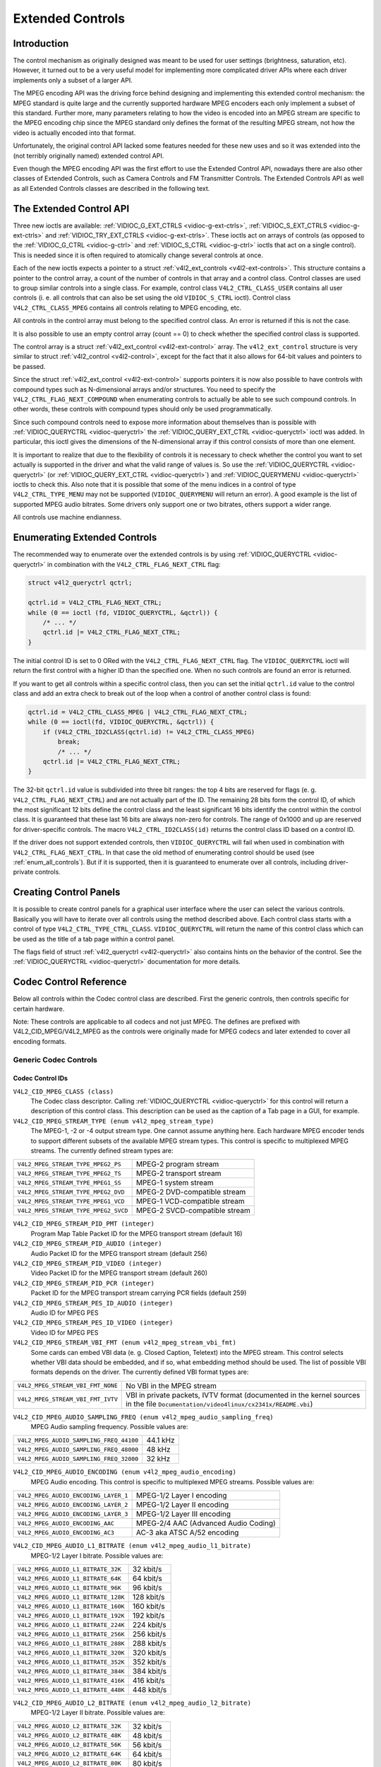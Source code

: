 
.. _extended-controls:

=================
Extended Controls
=================


Introduction
============

The control mechanism as originally designed was meant to be used for user settings (brightness, saturation, etc). However, it turned out to be a very useful model for implementing
more complicated driver APIs where each driver implements only a subset of a larger API.

The MPEG encoding API was the driving force behind designing and implementing this extended control mechanism: the MPEG standard is quite large and the currently supported hardware
MPEG encoders each only implement a subset of this standard. Further more, many parameters relating to how the video is encoded into an MPEG stream are specific to the MPEG
encoding chip since the MPEG standard only defines the format of the resulting MPEG stream, not how the video is actually encoded into that format.

Unfortunately, the original control API lacked some features needed for these new uses and so it was extended into the (not terribly originally named) extended control API.

Even though the MPEG encoding API was the first effort to use the Extended Control API, nowadays there are also other classes of Extended Controls, such as Camera Controls and FM
Transmitter Controls. The Extended Controls API as well as all Extended Controls classes are described in the following text.


The Extended Control API
========================

Three new ioctls are available: :ref:`VIDIOC_G_EXT_CTRLS <vidioc-g-ext-ctrls>`, :ref:`VIDIOC_S_EXT_CTRLS <vidioc-g-ext-ctrls>` and
:ref:`VIDIOC_TRY_EXT_CTRLS <vidioc-g-ext-ctrls>`. These ioctls act on arrays of controls (as opposed to the :ref:`VIDIOC_G_CTRL <vidioc-g-ctrl>` and
:ref:`VIDIOC_S_CTRL <vidioc-g-ctrl>` ioctls that act on a single control). This is needed since it is often required to atomically change several controls at once.

Each of the new ioctls expects a pointer to a struct :ref:`v4l2_ext_controls <v4l2-ext-controls>`. This structure contains a pointer to the control array, a count of the number
of controls in that array and a control class. Control classes are used to group similar controls into a single class. For example, control class ``V4L2_CTRL_CLASS_USER`` contains
all user controls (i. e. all controls that can also be set using the old ``VIDIOC_S_CTRL`` ioctl). Control class ``V4L2_CTRL_CLASS_MPEG`` contains all controls relating to MPEG
encoding, etc.

All controls in the control array must belong to the specified control class. An error is returned if this is not the case.

It is also possible to use an empty control array (count == 0) to check whether the specified control class is supported.

The control array is a struct :ref:`v4l2_ext_control <v4l2-ext-control>` array. The ``v4l2_ext_control`` structure is very similar to struct
:ref:`v4l2_control <v4l2-control>`, except for the fact that it also allows for 64-bit values and pointers to be passed.

Since the struct :ref:`v4l2_ext_control <v4l2-ext-control>` supports pointers it is now also possible to have controls with compound types such as N-dimensional arrays and/or
structures. You need to specify the ``V4L2_CTRL_FLAG_NEXT_COMPOUND`` when enumerating controls to actually be able to see such compound controls. In other words, these controls
with compound types should only be used programmatically.

Since such compound controls need to expose more information about themselves than is possible with :ref:`VIDIOC_QUERYCTRL <vidioc-queryctrl>` the
:ref:`VIDIOC_QUERY_EXT_CTRL <vidioc-queryctrl>` ioctl was added. In particular, this ioctl gives the dimensions of the N-dimensional array if this control consists of more
than one element.

It is important to realize that due to the flexibility of controls it is necessary to check whether the control you want to set actually is supported in the driver and what the
valid range of values is. So use the :ref:`VIDIOC_QUERYCTRL <vidioc-queryctrl>` (or :ref:`VIDIOC_QUERY_EXT_CTRL <vidioc-queryctrl>`) and
:ref:`VIDIOC_QUERYMENU <vidioc-queryctrl>` ioctls to check this. Also note that it is possible that some of the menu indices in a control of type ``V4L2_CTRL_TYPE_MENU`` may not
be supported (``VIDIOC_QUERYMENU`` will return an error). A good example is the list of supported MPEG audio bitrates. Some drivers only support one or two bitrates, others support
a wider range.

All controls use machine endianness.


Enumerating Extended Controls
=============================

The recommended way to enumerate over the extended controls is by using :ref:`VIDIOC_QUERYCTRL <vidioc-queryctrl>` in combination with the ``V4L2_CTRL_FLAG_NEXT_CTRL`` flag:


.. code-block:: c

    struct v4l2_queryctrl qctrl;

    qctrl.id = V4L2_CTRL_FLAG_NEXT_CTRL;
    while (0 == ioctl (fd, VIDIOC_QUERYCTRL, &qctrl)) {
        /* ... */
        qctrl.id |= V4L2_CTRL_FLAG_NEXT_CTRL;
    }

The initial control ID is set to 0 ORed with the ``V4L2_CTRL_FLAG_NEXT_CTRL`` flag. The ``VIDIOC_QUERYCTRL`` ioctl will return the first control with a higher ID than the specified
one. When no such controls are found an error is returned.

If you want to get all controls within a specific control class, then you can set the initial ``qctrl.id`` value to the control class and add an extra check to break out of the
loop when a control of another control class is found:


.. code-block:: c

    qctrl.id = V4L2_CTRL_CLASS_MPEG | V4L2_CTRL_FLAG_NEXT_CTRL;
    while (0 == ioctl(fd, VIDIOC_QUERYCTRL, &qctrl)) {
        if (V4L2_CTRL_ID2CLASS(qctrl.id) != V4L2_CTRL_CLASS_MPEG)
            break;
            /* ... */
        qctrl.id |= V4L2_CTRL_FLAG_NEXT_CTRL;
    }

The 32-bit ``qctrl.id`` value is subdivided into three bit ranges: the top 4 bits are reserved for flags (e. g. ``V4L2_CTRL_FLAG_NEXT_CTRL``) and are not actually part of the ID.
The remaining 28 bits form the control ID, of which the most significant 12 bits define the control class and the least significant 16 bits identify the control within the control
class. It is guaranteed that these last 16 bits are always non-zero for controls. The range of 0x1000 and up are reserved for driver-specific controls. The macro
``V4L2_CTRL_ID2CLASS(id)`` returns the control class ID based on a control ID.

If the driver does not support extended controls, then ``VIDIOC_QUERYCTRL`` will fail when used in combination with ``V4L2_CTRL_FLAG_NEXT_CTRL``. In that case the old method of
enumerating control should be used (see :ref:`enum_all_controls`). But if it is supported, then it is guaranteed to enumerate over all controls, including driver-private
controls.


Creating Control Panels
=======================

It is possible to create control panels for a graphical user interface where the user can select the various controls. Basically you will have to iterate over all controls using
the method described above. Each control class starts with a control of type ``V4L2_CTRL_TYPE_CTRL_CLASS``. ``VIDIOC_QUERYCTRL`` will return the name of this control class which
can be used as the title of a tab page within a control panel.

The flags field of struct :ref:`v4l2_queryctrl <v4l2-queryctrl>` also contains hints on the behavior of the control. See the :ref:`VIDIOC_QUERYCTRL <vidioc-queryctrl>`
documentation for more details.


.. _mpeg-controls:

Codec Control Reference
=======================

Below all controls within the Codec control class are described. First the generic controls, then controls specific for certain hardware.

Note: These controls are applicable to all codecs and not just MPEG. The defines are prefixed with V4L2_CID_MPEG/V4L2_MPEG as the controls were originally made for MPEG codecs
and later extended to cover all encoding formats.


Generic Codec Controls
----------------------


Codec Control IDs
+++++++++++++++++

``V4L2_CID_MPEG_CLASS (class)``
    The Codec class descriptor. Calling :ref:`VIDIOC_QUERYCTRL <vidioc-queryctrl>` for this control will return a description of this control class. This description can be used
    as the caption of a Tab page in a GUI, for example.

``V4L2_CID_MPEG_STREAM_TYPE (enum v4l2_mpeg_stream_type)``
    The MPEG-1, -2 or -4 output stream type. One cannot assume anything here. Each hardware MPEG encoder tends to support different subsets of the available MPEG stream types. This
    control is specific to multiplexed MPEG streams. The currently defined stream types are:



.. table::

    +--------------------------------------------------------------------------+--------------------------------------------------------------------------------------------------------------+
    | ``V4L2_MPEG_STREAM_TYPE_MPEG2_PS``                                       | MPEG-2 program stream                                                                                        |
    +--------------------------------------------------------------------------+--------------------------------------------------------------------------------------------------------------+
    | ``V4L2_MPEG_STREAM_TYPE_MPEG2_TS``                                       | MPEG-2 transport stream                                                                                      |
    +--------------------------------------------------------------------------+--------------------------------------------------------------------------------------------------------------+
    | ``V4L2_MPEG_STREAM_TYPE_MPEG1_SS``                                       | MPEG-1 system stream                                                                                         |
    +--------------------------------------------------------------------------+--------------------------------------------------------------------------------------------------------------+
    | ``V4L2_MPEG_STREAM_TYPE_MPEG2_DVD``                                      | MPEG-2 DVD-compatible stream                                                                                 |
    +--------------------------------------------------------------------------+--------------------------------------------------------------------------------------------------------------+
    | ``V4L2_MPEG_STREAM_TYPE_MPEG1_VCD``                                      | MPEG-1 VCD-compatible stream                                                                                 |
    +--------------------------------------------------------------------------+--------------------------------------------------------------------------------------------------------------+
    | ``V4L2_MPEG_STREAM_TYPE_MPEG2_SVCD``                                     | MPEG-2 SVCD-compatible stream                                                                                |
    +--------------------------------------------------------------------------+--------------------------------------------------------------------------------------------------------------+



``V4L2_CID_MPEG_STREAM_PID_PMT (integer)``
    Program Map Table Packet ID for the MPEG transport stream (default 16)

``V4L2_CID_MPEG_STREAM_PID_AUDIO (integer)``
    Audio Packet ID for the MPEG transport stream (default 256)

``V4L2_CID_MPEG_STREAM_PID_VIDEO (integer)``
    Video Packet ID for the MPEG transport stream (default 260)

``V4L2_CID_MPEG_STREAM_PID_PCR (integer)``
    Packet ID for the MPEG transport stream carrying PCR fields (default 259)

``V4L2_CID_MPEG_STREAM_PES_ID_AUDIO (integer)``
    Audio ID for MPEG PES

``V4L2_CID_MPEG_STREAM_PES_ID_VIDEO (integer)``
    Video ID for MPEG PES

``V4L2_CID_MPEG_STREAM_VBI_FMT (enum v4l2_mpeg_stream_vbi_fmt)``
    Some cards can embed VBI data (e. g. Closed Caption, Teletext) into the MPEG stream. This control selects whether VBI data should be embedded, and if so, what embedding method
    should be used. The list of possible VBI formats depends on the driver. The currently defined VBI format types are:



.. table::

    +--------------------------------------------------------------------------+--------------------------------------------------------------------------------------------------------------+
    | ``V4L2_MPEG_STREAM_VBI_FMT_NONE``                                        | No VBI in the MPEG stream                                                                                    |
    +--------------------------------------------------------------------------+--------------------------------------------------------------------------------------------------------------+
    | ``V4L2_MPEG_STREAM_VBI_FMT_IVTV``                                        | VBI in private packets, IVTV format (documented in the kernel sources in the file                            |
    |                                                                          | ``Documentation/video4linux/cx2341x/README.vbi``)                                                            |
    +--------------------------------------------------------------------------+--------------------------------------------------------------------------------------------------------------+



``V4L2_CID_MPEG_AUDIO_SAMPLING_FREQ (enum v4l2_mpeg_audio_sampling_freq)``
    MPEG Audio sampling frequency. Possible values are:



.. table::

    +--------------------------------------------------------------------------+--------------------------------------------------------------------------------------------------------------+
    | ``V4L2_MPEG_AUDIO_SAMPLING_FREQ_44100``                                  | 44.1 kHz                                                                                                     |
    +--------------------------------------------------------------------------+--------------------------------------------------------------------------------------------------------------+
    | ``V4L2_MPEG_AUDIO_SAMPLING_FREQ_48000``                                  | 48 kHz                                                                                                       |
    +--------------------------------------------------------------------------+--------------------------------------------------------------------------------------------------------------+
    | ``V4L2_MPEG_AUDIO_SAMPLING_FREQ_32000``                                  | 32 kHz                                                                                                       |
    +--------------------------------------------------------------------------+--------------------------------------------------------------------------------------------------------------+



``V4L2_CID_MPEG_AUDIO_ENCODING (enum v4l2_mpeg_audio_encoding)``
    MPEG Audio encoding. This control is specific to multiplexed MPEG streams. Possible values are:



.. table::

    +--------------------------------------------------------------------------+--------------------------------------------------------------------------------------------------------------+
    | ``V4L2_MPEG_AUDIO_ENCODING_LAYER_1``                                     | MPEG-1/2 Layer I encoding                                                                                    |
    +--------------------------------------------------------------------------+--------------------------------------------------------------------------------------------------------------+
    | ``V4L2_MPEG_AUDIO_ENCODING_LAYER_2``                                     | MPEG-1/2 Layer II encoding                                                                                   |
    +--------------------------------------------------------------------------+--------------------------------------------------------------------------------------------------------------+
    | ``V4L2_MPEG_AUDIO_ENCODING_LAYER_3``                                     | MPEG-1/2 Layer III encoding                                                                                  |
    +--------------------------------------------------------------------------+--------------------------------------------------------------------------------------------------------------+
    | ``V4L2_MPEG_AUDIO_ENCODING_AAC``                                         | MPEG-2/4 AAC (Advanced Audio Coding)                                                                         |
    +--------------------------------------------------------------------------+--------------------------------------------------------------------------------------------------------------+
    | ``V4L2_MPEG_AUDIO_ENCODING_AC3``                                         | AC-3 aka ATSC A/52 encoding                                                                                  |
    +--------------------------------------------------------------------------+--------------------------------------------------------------------------------------------------------------+



``V4L2_CID_MPEG_AUDIO_L1_BITRATE (enum v4l2_mpeg_audio_l1_bitrate)``
    MPEG-1/2 Layer I bitrate. Possible values are:



.. table::

    +--------------------------------------------------------------------------+--------------------------------------------------------------------------------------------------------------+
    | ``V4L2_MPEG_AUDIO_L1_BITRATE_32K``                                       | 32 kbit/s                                                                                                    |
    +--------------------------------------------------------------------------+--------------------------------------------------------------------------------------------------------------+
    | ``V4L2_MPEG_AUDIO_L1_BITRATE_64K``                                       | 64 kbit/s                                                                                                    |
    +--------------------------------------------------------------------------+--------------------------------------------------------------------------------------------------------------+
    | ``V4L2_MPEG_AUDIO_L1_BITRATE_96K``                                       | 96 kbit/s                                                                                                    |
    +--------------------------------------------------------------------------+--------------------------------------------------------------------------------------------------------------+
    | ``V4L2_MPEG_AUDIO_L1_BITRATE_128K``                                      | 128 kbit/s                                                                                                   |
    +--------------------------------------------------------------------------+--------------------------------------------------------------------------------------------------------------+
    | ``V4L2_MPEG_AUDIO_L1_BITRATE_160K``                                      | 160 kbit/s                                                                                                   |
    +--------------------------------------------------------------------------+--------------------------------------------------------------------------------------------------------------+
    | ``V4L2_MPEG_AUDIO_L1_BITRATE_192K``                                      | 192 kbit/s                                                                                                   |
    +--------------------------------------------------------------------------+--------------------------------------------------------------------------------------------------------------+
    | ``V4L2_MPEG_AUDIO_L1_BITRATE_224K``                                      | 224 kbit/s                                                                                                   |
    +--------------------------------------------------------------------------+--------------------------------------------------------------------------------------------------------------+
    | ``V4L2_MPEG_AUDIO_L1_BITRATE_256K``                                      | 256 kbit/s                                                                                                   |
    +--------------------------------------------------------------------------+--------------------------------------------------------------------------------------------------------------+
    | ``V4L2_MPEG_AUDIO_L1_BITRATE_288K``                                      | 288 kbit/s                                                                                                   |
    +--------------------------------------------------------------------------+--------------------------------------------------------------------------------------------------------------+
    | ``V4L2_MPEG_AUDIO_L1_BITRATE_320K``                                      | 320 kbit/s                                                                                                   |
    +--------------------------------------------------------------------------+--------------------------------------------------------------------------------------------------------------+
    | ``V4L2_MPEG_AUDIO_L1_BITRATE_352K``                                      | 352 kbit/s                                                                                                   |
    +--------------------------------------------------------------------------+--------------------------------------------------------------------------------------------------------------+
    | ``V4L2_MPEG_AUDIO_L1_BITRATE_384K``                                      | 384 kbit/s                                                                                                   |
    +--------------------------------------------------------------------------+--------------------------------------------------------------------------------------------------------------+
    | ``V4L2_MPEG_AUDIO_L1_BITRATE_416K``                                      | 416 kbit/s                                                                                                   |
    +--------------------------------------------------------------------------+--------------------------------------------------------------------------------------------------------------+
    | ``V4L2_MPEG_AUDIO_L1_BITRATE_448K``                                      | 448 kbit/s                                                                                                   |
    +--------------------------------------------------------------------------+--------------------------------------------------------------------------------------------------------------+



``V4L2_CID_MPEG_AUDIO_L2_BITRATE (enum v4l2_mpeg_audio_l2_bitrate)``
    MPEG-1/2 Layer II bitrate. Possible values are:



.. table::

    +--------------------------------------------------------------------------+--------------------------------------------------------------------------------------------------------------+
    | ``V4L2_MPEG_AUDIO_L2_BITRATE_32K``                                       | 32 kbit/s                                                                                                    |
    +--------------------------------------------------------------------------+--------------------------------------------------------------------------------------------------------------+
    | ``V4L2_MPEG_AUDIO_L2_BITRATE_48K``                                       | 48 kbit/s                                                                                                    |
    +--------------------------------------------------------------------------+--------------------------------------------------------------------------------------------------------------+
    | ``V4L2_MPEG_AUDIO_L2_BITRATE_56K``                                       | 56 kbit/s                                                                                                    |
    +--------------------------------------------------------------------------+--------------------------------------------------------------------------------------------------------------+
    | ``V4L2_MPEG_AUDIO_L2_BITRATE_64K``                                       | 64 kbit/s                                                                                                    |
    +--------------------------------------------------------------------------+--------------------------------------------------------------------------------------------------------------+
    | ``V4L2_MPEG_AUDIO_L2_BITRATE_80K``                                       | 80 kbit/s                                                                                                    |
    +--------------------------------------------------------------------------+--------------------------------------------------------------------------------------------------------------+
    | ``V4L2_MPEG_AUDIO_L2_BITRATE_96K``                                       | 96 kbit/s                                                                                                    |
    +--------------------------------------------------------------------------+--------------------------------------------------------------------------------------------------------------+
    | ``V4L2_MPEG_AUDIO_L2_BITRATE_112K``                                      | 112 kbit/s                                                                                                   |
    +--------------------------------------------------------------------------+--------------------------------------------------------------------------------------------------------------+
    | ``V4L2_MPEG_AUDIO_L2_BITRATE_128K``                                      | 128 kbit/s                                                                                                   |
    +--------------------------------------------------------------------------+--------------------------------------------------------------------------------------------------------------+
    | ``V4L2_MPEG_AUDIO_L2_BITRATE_160K``                                      | 160 kbit/s                                                                                                   |
    +--------------------------------------------------------------------------+--------------------------------------------------------------------------------------------------------------+
    | ``V4L2_MPEG_AUDIO_L2_BITRATE_192K``                                      | 192 kbit/s                                                                                                   |
    +--------------------------------------------------------------------------+--------------------------------------------------------------------------------------------------------------+
    | ``V4L2_MPEG_AUDIO_L2_BITRATE_224K``                                      | 224 kbit/s                                                                                                   |
    +--------------------------------------------------------------------------+--------------------------------------------------------------------------------------------------------------+
    | ``V4L2_MPEG_AUDIO_L2_BITRATE_256K``                                      | 256 kbit/s                                                                                                   |
    +--------------------------------------------------------------------------+--------------------------------------------------------------------------------------------------------------+
    | ``V4L2_MPEG_AUDIO_L2_BITRATE_320K``                                      | 320 kbit/s                                                                                                   |
    +--------------------------------------------------------------------------+--------------------------------------------------------------------------------------------------------------+
    | ``V4L2_MPEG_AUDIO_L2_BITRATE_384K``                                      | 384 kbit/s                                                                                                   |
    +--------------------------------------------------------------------------+--------------------------------------------------------------------------------------------------------------+



``V4L2_CID_MPEG_AUDIO_L3_BITRATE (enum v4l2_mpeg_audio_l3_bitrate)``
    MPEG-1/2 Layer III bitrate. Possible values are:



.. table::

    +--------------------------------------------------------------------------+--------------------------------------------------------------------------------------------------------------+
    | ``V4L2_MPEG_AUDIO_L3_BITRATE_32K``                                       | 32 kbit/s                                                                                                    |
    +--------------------------------------------------------------------------+--------------------------------------------------------------------------------------------------------------+
    | ``V4L2_MPEG_AUDIO_L3_BITRATE_40K``                                       | 40 kbit/s                                                                                                    |
    +--------------------------------------------------------------------------+--------------------------------------------------------------------------------------------------------------+
    | ``V4L2_MPEG_AUDIO_L3_BITRATE_48K``                                       | 48 kbit/s                                                                                                    |
    +--------------------------------------------------------------------------+--------------------------------------------------------------------------------------------------------------+
    | ``V4L2_MPEG_AUDIO_L3_BITRATE_56K``                                       | 56 kbit/s                                                                                                    |
    +--------------------------------------------------------------------------+--------------------------------------------------------------------------------------------------------------+
    | ``V4L2_MPEG_AUDIO_L3_BITRATE_64K``                                       | 64 kbit/s                                                                                                    |
    +--------------------------------------------------------------------------+--------------------------------------------------------------------------------------------------------------+
    | ``V4L2_MPEG_AUDIO_L3_BITRATE_80K``                                       | 80 kbit/s                                                                                                    |
    +--------------------------------------------------------------------------+--------------------------------------------------------------------------------------------------------------+
    | ``V4L2_MPEG_AUDIO_L3_BITRATE_96K``                                       | 96 kbit/s                                                                                                    |
    +--------------------------------------------------------------------------+--------------------------------------------------------------------------------------------------------------+
    | ``V4L2_MPEG_AUDIO_L3_BITRATE_112K``                                      | 112 kbit/s                                                                                                   |
    +--------------------------------------------------------------------------+--------------------------------------------------------------------------------------------------------------+
    | ``V4L2_MPEG_AUDIO_L3_BITRATE_128K``                                      | 128 kbit/s                                                                                                   |
    +--------------------------------------------------------------------------+--------------------------------------------------------------------------------------------------------------+
    | ``V4L2_MPEG_AUDIO_L3_BITRATE_160K``                                      | 160 kbit/s                                                                                                   |
    +--------------------------------------------------------------------------+--------------------------------------------------------------------------------------------------------------+
    | ``V4L2_MPEG_AUDIO_L3_BITRATE_192K``                                      | 192 kbit/s                                                                                                   |
    +--------------------------------------------------------------------------+--------------------------------------------------------------------------------------------------------------+
    | ``V4L2_MPEG_AUDIO_L3_BITRATE_224K``                                      | 224 kbit/s                                                                                                   |
    +--------------------------------------------------------------------------+--------------------------------------------------------------------------------------------------------------+
    | ``V4L2_MPEG_AUDIO_L3_BITRATE_256K``                                      | 256 kbit/s                                                                                                   |
    +--------------------------------------------------------------------------+--------------------------------------------------------------------------------------------------------------+
    | ``V4L2_MPEG_AUDIO_L3_BITRATE_320K``                                      | 320 kbit/s                                                                                                   |
    +--------------------------------------------------------------------------+--------------------------------------------------------------------------------------------------------------+



``V4L2_CID_MPEG_AUDIO_AAC_BITRATE (integer)``
    AAC bitrate in bits per second.

``V4L2_CID_MPEG_AUDIO_AC3_BITRATE (enum v4l2_mpeg_audio_ac3_bitrate)``
    AC-3 bitrate. Possible values are:



.. table::

    +--------------------------------------------------------------------------+--------------------------------------------------------------------------------------------------------------+
    | ``V4L2_MPEG_AUDIO_AC3_BITRATE_32K``                                      | 32 kbit/s                                                                                                    |
    +--------------------------------------------------------------------------+--------------------------------------------------------------------------------------------------------------+
    | ``V4L2_MPEG_AUDIO_AC3_BITRATE_40K``                                      | 40 kbit/s                                                                                                    |
    +--------------------------------------------------------------------------+--------------------------------------------------------------------------------------------------------------+
    | ``V4L2_MPEG_AUDIO_AC3_BITRATE_48K``                                      | 48 kbit/s                                                                                                    |
    +--------------------------------------------------------------------------+--------------------------------------------------------------------------------------------------------------+
    | ``V4L2_MPEG_AUDIO_AC3_BITRATE_56K``                                      | 56 kbit/s                                                                                                    |
    +--------------------------------------------------------------------------+--------------------------------------------------------------------------------------------------------------+
    | ``V4L2_MPEG_AUDIO_AC3_BITRATE_64K``                                      | 64 kbit/s                                                                                                    |
    +--------------------------------------------------------------------------+--------------------------------------------------------------------------------------------------------------+
    | ``V4L2_MPEG_AUDIO_AC3_BITRATE_80K``                                      | 80 kbit/s                                                                                                    |
    +--------------------------------------------------------------------------+--------------------------------------------------------------------------------------------------------------+
    | ``V4L2_MPEG_AUDIO_AC3_BITRATE_96K``                                      | 96 kbit/s                                                                                                    |
    +--------------------------------------------------------------------------+--------------------------------------------------------------------------------------------------------------+
    | ``V4L2_MPEG_AUDIO_AC3_BITRATE_112K``                                     | 112 kbit/s                                                                                                   |
    +--------------------------------------------------------------------------+--------------------------------------------------------------------------------------------------------------+
    | ``V4L2_MPEG_AUDIO_AC3_BITRATE_128K``                                     | 128 kbit/s                                                                                                   |
    +--------------------------------------------------------------------------+--------------------------------------------------------------------------------------------------------------+
    | ``V4L2_MPEG_AUDIO_AC3_BITRATE_160K``                                     | 160 kbit/s                                                                                                   |
    +--------------------------------------------------------------------------+--------------------------------------------------------------------------------------------------------------+
    | ``V4L2_MPEG_AUDIO_AC3_BITRATE_192K``                                     | 192 kbit/s                                                                                                   |
    +--------------------------------------------------------------------------+--------------------------------------------------------------------------------------------------------------+
    | ``V4L2_MPEG_AUDIO_AC3_BITRATE_224K``                                     | 224 kbit/s                                                                                                   |
    +--------------------------------------------------------------------------+--------------------------------------------------------------------------------------------------------------+
    | ``V4L2_MPEG_AUDIO_AC3_BITRATE_256K``                                     | 256 kbit/s                                                                                                   |
    +--------------------------------------------------------------------------+--------------------------------------------------------------------------------------------------------------+
    | ``V4L2_MPEG_AUDIO_AC3_BITRATE_320K``                                     | 320 kbit/s                                                                                                   |
    +--------------------------------------------------------------------------+--------------------------------------------------------------------------------------------------------------+
    | ``V4L2_MPEG_AUDIO_AC3_BITRATE_384K``                                     | 384 kbit/s                                                                                                   |
    +--------------------------------------------------------------------------+--------------------------------------------------------------------------------------------------------------+
    | ``V4L2_MPEG_AUDIO_AC3_BITRATE_448K``                                     | 448 kbit/s                                                                                                   |
    +--------------------------------------------------------------------------+--------------------------------------------------------------------------------------------------------------+
    | ``V4L2_MPEG_AUDIO_AC3_BITRATE_512K``                                     | 512 kbit/s                                                                                                   |
    +--------------------------------------------------------------------------+--------------------------------------------------------------------------------------------------------------+
    | ``V4L2_MPEG_AUDIO_AC3_BITRATE_576K``                                     | 576 kbit/s                                                                                                   |
    +--------------------------------------------------------------------------+--------------------------------------------------------------------------------------------------------------+
    | ``V4L2_MPEG_AUDIO_AC3_BITRATE_640K``                                     | 640 kbit/s                                                                                                   |
    +--------------------------------------------------------------------------+--------------------------------------------------------------------------------------------------------------+



``V4L2_CID_MPEG_AUDIO_MODE (enum v4l2_mpeg_audio_mode)``
    MPEG Audio mode. Possible values are:



.. table::

    +--------------------------------------------------------------------------+--------------------------------------------------------------------------------------------------------------+
    | ``V4L2_MPEG_AUDIO_MODE_STEREO``                                          | Stereo                                                                                                       |
    +--------------------------------------------------------------------------+--------------------------------------------------------------------------------------------------------------+
    | ``V4L2_MPEG_AUDIO_MODE_JOINT_STEREO``                                    | Joint Stereo                                                                                                 |
    +--------------------------------------------------------------------------+--------------------------------------------------------------------------------------------------------------+
    | ``V4L2_MPEG_AUDIO_MODE_DUAL``                                            | Bilingual                                                                                                    |
    +--------------------------------------------------------------------------+--------------------------------------------------------------------------------------------------------------+
    | ``V4L2_MPEG_AUDIO_MODE_MONO``                                            | Mono                                                                                                         |
    +--------------------------------------------------------------------------+--------------------------------------------------------------------------------------------------------------+



``V4L2_CID_MPEG_AUDIO_MODE_EXTENSION (enum v4l2_mpeg_audio_mode_extension)``
    Joint Stereo audio mode extension. In Layer I and II they indicate which subbands are in intensity stereo. All other subbands are coded in stereo. Layer III is not (yet)
    supported. Possible values are:



.. table::

    +--------------------------------------------------------------------------+--------------------------------------------------------------------------------------------------------------+
    | ``V4L2_MPEG_AUDIO_MODE_EXTENSION_BOUND_4``                               | Subbands 4-31 in intensity stereo                                                                            |
    +--------------------------------------------------------------------------+--------------------------------------------------------------------------------------------------------------+
    | ``V4L2_MPEG_AUDIO_MODE_EXTENSION_BOUND_8``                               | Subbands 8-31 in intensity stereo                                                                            |
    +--------------------------------------------------------------------------+--------------------------------------------------------------------------------------------------------------+
    | ``V4L2_MPEG_AUDIO_MODE_EXTENSION_BOUND_12``                              | Subbands 12-31 in intensity stereo                                                                           |
    +--------------------------------------------------------------------------+--------------------------------------------------------------------------------------------------------------+
    | ``V4L2_MPEG_AUDIO_MODE_EXTENSION_BOUND_16``                              | Subbands 16-31 in intensity stereo                                                                           |
    +--------------------------------------------------------------------------+--------------------------------------------------------------------------------------------------------------+



``V4L2_CID_MPEG_AUDIO_EMPHASIS (enum v4l2_mpeg_audio_emphasis)``
    Audio Emphasis. Possible values are:



.. table::

    +--------------------------------------------------------------------------+--------------------------------------------------------------------------------------------------------------+
    | ``V4L2_MPEG_AUDIO_EMPHASIS_NONE``                                        | None                                                                                                         |
    +--------------------------------------------------------------------------+--------------------------------------------------------------------------------------------------------------+
    | ``V4L2_MPEG_AUDIO_EMPHASIS_50_DIV_15_uS``                                | 50/15 microsecond emphasis                                                                                   |
    +--------------------------------------------------------------------------+--------------------------------------------------------------------------------------------------------------+
    | ``V4L2_MPEG_AUDIO_EMPHASIS_CCITT_J17``                                   | CCITT J.17                                                                                                   |
    +--------------------------------------------------------------------------+--------------------------------------------------------------------------------------------------------------+



``V4L2_CID_MPEG_AUDIO_CRC (enum v4l2_mpeg_audio_crc)``
    CRC method. Possible values are:



.. table::

    +--------------------------------------------------------------------------+--------------------------------------------------------------------------------------------------------------+
    | ``V4L2_MPEG_AUDIO_CRC_NONE``                                             | None                                                                                                         |
    +--------------------------------------------------------------------------+--------------------------------------------------------------------------------------------------------------+
    | ``V4L2_MPEG_AUDIO_CRC_CRC16``                                            | 16 bit parity check                                                                                          |
    +--------------------------------------------------------------------------+--------------------------------------------------------------------------------------------------------------+



``V4L2_CID_MPEG_AUDIO_MUTE (boolean)``
    Mutes the audio when capturing. This is not done by muting audio hardware, which can still produce a slight hiss, but in the encoder itself, guaranteeing a fixed and
    reproducible audio bitstream. 0 = unmuted, 1 = muted.

``V4L2_CID_MPEG_AUDIO_DEC_PLAYBACK (enum v4l2_mpeg_audio_dec_playback)``
    Determines how monolingual audio should be played back. Possible values are:



.. table::

    +--------------------------------------------------------------------------+--------------------------------------------------------------------------------------------------------------+
    | ``V4L2_MPEG_AUDIO_DEC_PLAYBACK_AUTO``                                    | Automatically determines the best playback mode.                                                             |
    +--------------------------------------------------------------------------+--------------------------------------------------------------------------------------------------------------+
    | ``V4L2_MPEG_AUDIO_DEC_PLAYBACK_STEREO``                                  | Stereo playback.                                                                                             |
    +--------------------------------------------------------------------------+--------------------------------------------------------------------------------------------------------------+
    | ``V4L2_MPEG_AUDIO_DEC_PLAYBACK_LEFT``                                    | Left channel playback.                                                                                       |
    +--------------------------------------------------------------------------+--------------------------------------------------------------------------------------------------------------+
    | ``V4L2_MPEG_AUDIO_DEC_PLAYBACK_RIGHT``                                   | Right channel playback.                                                                                      |
    +--------------------------------------------------------------------------+--------------------------------------------------------------------------------------------------------------+
    | ``V4L2_MPEG_AUDIO_DEC_PLAYBACK_MONO``                                    | Mono playback.                                                                                               |
    +--------------------------------------------------------------------------+--------------------------------------------------------------------------------------------------------------+
    | ``V4L2_MPEG_AUDIO_DEC_PLAYBACK_SWAPPED_STEREO``                          | Stereo playback with swapped left and right channels.                                                        |
    +--------------------------------------------------------------------------+--------------------------------------------------------------------------------------------------------------+



``V4L2_CID_MPEG_AUDIO_DEC_MULTILINGUAL_PLAYBACK (enum v4l2_mpeg_audio_dec_playback)``
    Determines how multilingual audio should be played back.

``V4L2_CID_MPEG_VIDEO_ENCODING (enum v4l2_mpeg_video_encoding)``
    MPEG Video encoding method. This control is specific to multiplexed MPEG streams. Possible values are:



.. table::

    +--------------------------------------------------------------------------+--------------------------------------------------------------------------------------------------------------+
    | ``V4L2_MPEG_VIDEO_ENCODING_MPEG_1``                                      | MPEG-1 Video encoding                                                                                        |
    +--------------------------------------------------------------------------+--------------------------------------------------------------------------------------------------------------+
    | ``V4L2_MPEG_VIDEO_ENCODING_MPEG_2``                                      | MPEG-2 Video encoding                                                                                        |
    +--------------------------------------------------------------------------+--------------------------------------------------------------------------------------------------------------+
    | ``V4L2_MPEG_VIDEO_ENCODING_MPEG_4_AVC``                                  | MPEG-4 AVC (H.264) Video encoding                                                                            |
    +--------------------------------------------------------------------------+--------------------------------------------------------------------------------------------------------------+



``V4L2_CID_MPEG_VIDEO_ASPECT (enum v4l2_mpeg_video_aspect)``
    Video aspect. Possible values are:



.. table::

    +--------------------------------------------------------------------------------------------------------------------------------------------------------------------------------------+
    | ``V4L2_MPEG_VIDEO_ASPECT_1x1``                                                                                                                                                       |
    +--------------------------------------------------------------------------------------------------------------------------------------------------------------------------------------+
    | ``V4L2_MPEG_VIDEO_ASPECT_4x3``                                                                                                                                                       |
    +--------------------------------------------------------------------------------------------------------------------------------------------------------------------------------------+
    | ``V4L2_MPEG_VIDEO_ASPECT_16x9``                                                                                                                                                      |
    +--------------------------------------------------------------------------------------------------------------------------------------------------------------------------------------+
    | ``V4L2_MPEG_VIDEO_ASPECT_221x100``                                                                                                                                                   |
    +--------------------------------------------------------------------------------------------------------------------------------------------------------------------------------------+



``V4L2_CID_MPEG_VIDEO_B_FRAMES (integer)``
    Number of B-Frames (default 2)

``V4L2_CID_MPEG_VIDEO_GOP_SIZE (integer)``
    GOP size (default 12)

``V4L2_CID_MPEG_VIDEO_GOP_CLOSURE (boolean)``
    GOP closure (default 1)

``V4L2_CID_MPEG_VIDEO_PULLDOWN (boolean)``
    Enable 3:2 pulldown (default 0)

``V4L2_CID_MPEG_VIDEO_BITRATE_MODE (enum v4l2_mpeg_video_bitrate_mode)``
    Video bitrate mode. Possible values are:



.. table::

    +--------------------------------------------------------------------------+--------------------------------------------------------------------------------------------------------------+
    | ``V4L2_MPEG_VIDEO_BITRATE_MODE_VBR``                                     | Variable bitrate                                                                                             |
    +--------------------------------------------------------------------------+--------------------------------------------------------------------------------------------------------------+
    | ``V4L2_MPEG_VIDEO_BITRATE_MODE_CBR``                                     | Constant bitrate                                                                                             |
    +--------------------------------------------------------------------------+--------------------------------------------------------------------------------------------------------------+



``V4L2_CID_MPEG_VIDEO_BITRATE (integer)``
    Video bitrate in bits per second.

``V4L2_CID_MPEG_VIDEO_BITRATE_PEAK (integer)``
    Peak video bitrate in bits per second. Must be larger or equal to the average video bitrate. It is ignored if the video bitrate mode is set to constant bitrate.

``V4L2_CID_MPEG_VIDEO_TEMPORAL_DECIMATION (integer)``
    For every captured frame, skip this many subsequent frames (default 0).

``V4L2_CID_MPEG_VIDEO_MUTE (boolean)``
    "Mutes" the video to a fixed color when capturing. This is useful for testing, to produce a fixed video bitstream. 0 = unmuted, 1 = muted.

``V4L2_CID_MPEG_VIDEO_MUTE_YUV (integer)``
    Sets the "mute" color of the video. The supplied 32-bit integer is interpreted as follows (bit 0 = least significant bit):



.. table::

    +--------------------------------------------------------------------------+--------------------------------------------------------------------------------------------------------------+
    | Bit 0:7                                                                  | V chrominance information                                                                                    |
    +--------------------------------------------------------------------------+--------------------------------------------------------------------------------------------------------------+
    | Bit 8:15                                                                 | U chrominance information                                                                                    |
    +--------------------------------------------------------------------------+--------------------------------------------------------------------------------------------------------------+
    | Bit 16:23                                                                | Y luminance information                                                                                      |
    +--------------------------------------------------------------------------+--------------------------------------------------------------------------------------------------------------+
    | Bit 24:31                                                                | Must be zero.                                                                                                |
    +--------------------------------------------------------------------------+--------------------------------------------------------------------------------------------------------------+



``V4L2_CID_MPEG_VIDEO_DEC_PTS (integer64)``
    This read-only control returns the 33-bit video Presentation Time Stamp as defined in ITU T-REC-H.222.0 and ISO/IEC 13818-1 of the currently displayed frame. This is the same
    PTS as is used in :ref:`VIDIOC_DECODER_CMD <vidioc-decoder-cmd>`.

``V4L2_CID_MPEG_VIDEO_DEC_FRAME (integer64)``
    This read-only control returns the frame counter of the frame that is currently displayed (decoded). This value is reset to 0 whenever the decoder is started.

``V4L2_CID_MPEG_VIDEO_DECODER_SLICE_INTERFACE (boolean)``
    If enabled the decoder expects to receive a single slice per buffer, otherwise the decoder expects a single frame in per buffer. Applicable to the decoder, all codecs.

``V4L2_CID_MPEG_VIDEO_H264_VUI_SAR_ENABLE (boolean)``
    Enable writing sample aspect ratio in the Video Usability Information. Applicable to the H264 encoder.

``V4L2_CID_MPEG_VIDEO_H264_VUI_SAR_IDC (enum v4l2_mpeg_video_h264_vui_sar_idc)``
    VUI sample aspect ratio indicator for H.264 encoding. The value is defined in the table E-1 in the standard. Applicable to the H264 encoder.



.. table::

    +--------------------------------------------------------------------------+--------------------------------------------------------------------------------------------------------------+
    | ``V4L2_MPEG_VIDEO_H264_VUI_SAR_IDC_UNSPECIFIED``                         | Unspecified                                                                                                  |
    +--------------------------------------------------------------------------+--------------------------------------------------------------------------------------------------------------+
    | ``V4L2_MPEG_VIDEO_H264_VUI_SAR_IDC_1x1``                                 | 1x1                                                                                                          |
    +--------------------------------------------------------------------------+--------------------------------------------------------------------------------------------------------------+
    | ``V4L2_MPEG_VIDEO_H264_VUI_SAR_IDC_12x11``                               | 12x11                                                                                                        |
    +--------------------------------------------------------------------------+--------------------------------------------------------------------------------------------------------------+
    | ``V4L2_MPEG_VIDEO_H264_VUI_SAR_IDC_10x11``                               | 10x11                                                                                                        |
    +--------------------------------------------------------------------------+--------------------------------------------------------------------------------------------------------------+
    | ``V4L2_MPEG_VIDEO_H264_VUI_SAR_IDC_16x11``                               | 16x11                                                                                                        |
    +--------------------------------------------------------------------------+--------------------------------------------------------------------------------------------------------------+
    | ``V4L2_MPEG_VIDEO_H264_VUI_SAR_IDC_40x33``                               | 40x33                                                                                                        |
    +--------------------------------------------------------------------------+--------------------------------------------------------------------------------------------------------------+
    | ``V4L2_MPEG_VIDEO_H264_VUI_SAR_IDC_24x11``                               | 24x11                                                                                                        |
    +--------------------------------------------------------------------------+--------------------------------------------------------------------------------------------------------------+
    | ``V4L2_MPEG_VIDEO_H264_VUI_SAR_IDC_20x11``                               | 20x11                                                                                                        |
    +--------------------------------------------------------------------------+--------------------------------------------------------------------------------------------------------------+
    | ``V4L2_MPEG_VIDEO_H264_VUI_SAR_IDC_32x11``                               | 32x11                                                                                                        |
    +--------------------------------------------------------------------------+--------------------------------------------------------------------------------------------------------------+
    | ``V4L2_MPEG_VIDEO_H264_VUI_SAR_IDC_80x33``                               | 80x33                                                                                                        |
    +--------------------------------------------------------------------------+--------------------------------------------------------------------------------------------------------------+
    | ``V4L2_MPEG_VIDEO_H264_VUI_SAR_IDC_18x11``                               | 18x11                                                                                                        |
    +--------------------------------------------------------------------------+--------------------------------------------------------------------------------------------------------------+
    | ``V4L2_MPEG_VIDEO_H264_VUI_SAR_IDC_15x11``                               | 15x11                                                                                                        |
    +--------------------------------------------------------------------------+--------------------------------------------------------------------------------------------------------------+
    | ``V4L2_MPEG_VIDEO_H264_VUI_SAR_IDC_64x33``                               | 64x33                                                                                                        |
    +--------------------------------------------------------------------------+--------------------------------------------------------------------------------------------------------------+
    | ``V4L2_MPEG_VIDEO_H264_VUI_SAR_IDC_160x99``                              | 160x99                                                                                                       |
    +--------------------------------------------------------------------------+--------------------------------------------------------------------------------------------------------------+
    | ``V4L2_MPEG_VIDEO_H264_VUI_SAR_IDC_4x3``                                 | 4x3                                                                                                          |
    +--------------------------------------------------------------------------+--------------------------------------------------------------------------------------------------------------+
    | ``V4L2_MPEG_VIDEO_H264_VUI_SAR_IDC_3x2``                                 | 3x2                                                                                                          |
    +--------------------------------------------------------------------------+--------------------------------------------------------------------------------------------------------------+
    | ``V4L2_MPEG_VIDEO_H264_VUI_SAR_IDC_2x1``                                 | 2x1                                                                                                          |
    +--------------------------------------------------------------------------+--------------------------------------------------------------------------------------------------------------+
    | ``V4L2_MPEG_VIDEO_H264_VUI_SAR_IDC_EXTENDED``                            | Extended SAR                                                                                                 |
    +--------------------------------------------------------------------------+--------------------------------------------------------------------------------------------------------------+



``V4L2_CID_MPEG_VIDEO_H264_VUI_EXT_SAR_WIDTH (integer)``
    Extended sample aspect ratio width for H.264 VUI encoding. Applicable to the H264 encoder.

``V4L2_CID_MPEG_VIDEO_H264_VUI_EXT_SAR_HEIGHT (integer)``
    Extended sample aspect ratio height for H.264 VUI encoding. Applicable to the H264 encoder.

``V4L2_CID_MPEG_VIDEO_H264_LEVEL (enum v4l2_mpeg_video_h264_level)``
    The level information for the H264 video elementary stream. Applicable to the H264 encoder. Possible values are:



.. table::

    +--------------------------------------------------------------------------+--------------------------------------------------------------------------------------------------------------+
    | ``V4L2_MPEG_VIDEO_H264_LEVEL_1_0``                                       | Level 1.0                                                                                                    |
    +--------------------------------------------------------------------------+--------------------------------------------------------------------------------------------------------------+
    | ``V4L2_MPEG_VIDEO_H264_LEVEL_1B``                                        | Level 1B                                                                                                     |
    +--------------------------------------------------------------------------+--------------------------------------------------------------------------------------------------------------+
    | ``V4L2_MPEG_VIDEO_H264_LEVEL_1_1``                                       | Level 1.1                                                                                                    |
    +--------------------------------------------------------------------------+--------------------------------------------------------------------------------------------------------------+
    | ``V4L2_MPEG_VIDEO_H264_LEVEL_1_2``                                       | Level 1.2                                                                                                    |
    +--------------------------------------------------------------------------+--------------------------------------------------------------------------------------------------------------+
    | ``V4L2_MPEG_VIDEO_H264_LEVEL_1_3``                                       | Level 1.3                                                                                                    |
    +--------------------------------------------------------------------------+--------------------------------------------------------------------------------------------------------------+
    | ``V4L2_MPEG_VIDEO_H264_LEVEL_2_0``                                       | Level 2.0                                                                                                    |
    +--------------------------------------------------------------------------+--------------------------------------------------------------------------------------------------------------+
    | ``V4L2_MPEG_VIDEO_H264_LEVEL_2_1``                                       | Level 2.1                                                                                                    |
    +--------------------------------------------------------------------------+--------------------------------------------------------------------------------------------------------------+
    | ``V4L2_MPEG_VIDEO_H264_LEVEL_2_2``                                       | Level 2.2                                                                                                    |
    +--------------------------------------------------------------------------+--------------------------------------------------------------------------------------------------------------+
    | ``V4L2_MPEG_VIDEO_H264_LEVEL_3_0``                                       | Level 3.0                                                                                                    |
    +--------------------------------------------------------------------------+--------------------------------------------------------------------------------------------------------------+
    | ``V4L2_MPEG_VIDEO_H264_LEVEL_3_1``                                       | Level 3.1                                                                                                    |
    +--------------------------------------------------------------------------+--------------------------------------------------------------------------------------------------------------+
    | ``V4L2_MPEG_VIDEO_H264_LEVEL_3_2``                                       | Level 3.2                                                                                                    |
    +--------------------------------------------------------------------------+--------------------------------------------------------------------------------------------------------------+
    | ``V4L2_MPEG_VIDEO_H264_LEVEL_4_0``                                       | Level 4.0                                                                                                    |
    +--------------------------------------------------------------------------+--------------------------------------------------------------------------------------------------------------+
    | ``V4L2_MPEG_VIDEO_H264_LEVEL_4_1``                                       | Level 4.1                                                                                                    |
    +--------------------------------------------------------------------------+--------------------------------------------------------------------------------------------------------------+
    | ``V4L2_MPEG_VIDEO_H264_LEVEL_4_2``                                       | Level 4.2                                                                                                    |
    +--------------------------------------------------------------------------+--------------------------------------------------------------------------------------------------------------+
    | ``V4L2_MPEG_VIDEO_H264_LEVEL_5_0``                                       | Level 5.0                                                                                                    |
    +--------------------------------------------------------------------------+--------------------------------------------------------------------------------------------------------------+
    | ``V4L2_MPEG_VIDEO_H264_LEVEL_5_1``                                       | Level 5.1                                                                                                    |
    +--------------------------------------------------------------------------+--------------------------------------------------------------------------------------------------------------+



``V4L2_CID_MPEG_VIDEO_MPEG4_LEVEL (enum v4l2_mpeg_video_mpeg4_level)``
    The level information for the MPEG4 elementary stream. Applicable to the MPEG4 encoder. Possible values are:



.. table::

    +--------------------------------------------------------------------------+--------------------------------------------------------------------------------------------------------------+
    | ``V4L2_MPEG_VIDEO_LEVEL_0``                                              | Level 0                                                                                                      |
    +--------------------------------------------------------------------------+--------------------------------------------------------------------------------------------------------------+
    | ``V4L2_MPEG_VIDEO_LEVEL_0B``                                             | Level 0b                                                                                                     |
    +--------------------------------------------------------------------------+--------------------------------------------------------------------------------------------------------------+
    | ``V4L2_MPEG_VIDEO_LEVEL_1``                                              | Level 1                                                                                                      |
    +--------------------------------------------------------------------------+--------------------------------------------------------------------------------------------------------------+
    | ``V4L2_MPEG_VIDEO_LEVEL_2``                                              | Level 2                                                                                                      |
    +--------------------------------------------------------------------------+--------------------------------------------------------------------------------------------------------------+
    | ``V4L2_MPEG_VIDEO_LEVEL_3``                                              | Level 3                                                                                                      |
    +--------------------------------------------------------------------------+--------------------------------------------------------------------------------------------------------------+
    | ``V4L2_MPEG_VIDEO_LEVEL_3B``                                             | Level 3b                                                                                                     |
    +--------------------------------------------------------------------------+--------------------------------------------------------------------------------------------------------------+
    | ``V4L2_MPEG_VIDEO_LEVEL_4``                                              | Level 4                                                                                                      |
    +--------------------------------------------------------------------------+--------------------------------------------------------------------------------------------------------------+
    | ``V4L2_MPEG_VIDEO_LEVEL_5``                                              | Level 5                                                                                                      |
    +--------------------------------------------------------------------------+--------------------------------------------------------------------------------------------------------------+



``V4L2_CID_MPEG_VIDEO_H264_PROFILE (enum v4l2_mpeg_video_h264_profile)``
    The profile information for H264. Applicable to the H264 encoder. Possible values are:



.. table::

    +--------------------------------------------------------------------------+--------------------------------------------------------------------------------------------------------------+
    | ``V4L2_MPEG_VIDEO_H264_PROFILE_BASELINE``                                | Baseline profile                                                                                             |
    +--------------------------------------------------------------------------+--------------------------------------------------------------------------------------------------------------+
    | ``V4L2_MPEG_VIDEO_H264_PROFILE_CONSTRAINED_BASELINE``                    | Constrained Baseline profile                                                                                 |
    +--------------------------------------------------------------------------+--------------------------------------------------------------------------------------------------------------+
    | ``V4L2_MPEG_VIDEO_H264_PROFILE_MAIN``                                    | Main profile                                                                                                 |
    +--------------------------------------------------------------------------+--------------------------------------------------------------------------------------------------------------+
    | ``V4L2_MPEG_VIDEO_H264_PROFILE_EXTENDED``                                | Extended profile                                                                                             |
    +--------------------------------------------------------------------------+--------------------------------------------------------------------------------------------------------------+
    | ``V4L2_MPEG_VIDEO_H264_PROFILE_HIGH``                                    | High profile                                                                                                 |
    +--------------------------------------------------------------------------+--------------------------------------------------------------------------------------------------------------+
    | ``V4L2_MPEG_VIDEO_H264_PROFILE_HIGH_10``                                 | High 10 profile                                                                                              |
    +--------------------------------------------------------------------------+--------------------------------------------------------------------------------------------------------------+
    | ``V4L2_MPEG_VIDEO_H264_PROFILE_HIGH_422``                                | High 422 profile                                                                                             |
    +--------------------------------------------------------------------------+--------------------------------------------------------------------------------------------------------------+
    | ``V4L2_MPEG_VIDEO_H264_PROFILE_HIGH_444_PREDICTIVE``                     | High 444 Predictive profile                                                                                  |
    +--------------------------------------------------------------------------+--------------------------------------------------------------------------------------------------------------+
    | ``V4L2_MPEG_VIDEO_H264_PROFILE_HIGH_10_INTRA``                           | High 10 Intra profile                                                                                        |
    +--------------------------------------------------------------------------+--------------------------------------------------------------------------------------------------------------+
    | ``V4L2_MPEG_VIDEO_H264_PROFILE_HIGH_422_INTRA``                          | High 422 Intra profile                                                                                       |
    +--------------------------------------------------------------------------+--------------------------------------------------------------------------------------------------------------+
    | ``V4L2_MPEG_VIDEO_H264_PROFILE_HIGH_444_INTRA``                          | High 444 Intra profile                                                                                       |
    +--------------------------------------------------------------------------+--------------------------------------------------------------------------------------------------------------+
    | ``V4L2_MPEG_VIDEO_H264_PROFILE_CAVLC_444_INTRA``                         | CAVLC 444 Intra profile                                                                                      |
    +--------------------------------------------------------------------------+--------------------------------------------------------------------------------------------------------------+
    | ``V4L2_MPEG_VIDEO_H264_PROFILE_SCALABLE_BASELINE``                       | Scalable Baseline profile                                                                                    |
    +--------------------------------------------------------------------------+--------------------------------------------------------------------------------------------------------------+
    | ``V4L2_MPEG_VIDEO_H264_PROFILE_SCALABLE_HIGH``                           | Scalable High profile                                                                                        |
    +--------------------------------------------------------------------------+--------------------------------------------------------------------------------------------------------------+
    | ``V4L2_MPEG_VIDEO_H264_PROFILE_SCALABLE_HIGH_INTRA``                     | Scalable High Intra profile                                                                                  |
    +--------------------------------------------------------------------------+--------------------------------------------------------------------------------------------------------------+
    | ``V4L2_MPEG_VIDEO_H264_PROFILE_STEREO_HIGH``                             | Stereo High profile                                                                                          |
    +--------------------------------------------------------------------------+--------------------------------------------------------------------------------------------------------------+
    | ``V4L2_MPEG_VIDEO_H264_PROFILE_MULTIVIEW_HIGH``                          | Multiview High profile                                                                                       |
    +--------------------------------------------------------------------------+--------------------------------------------------------------------------------------------------------------+



``V4L2_CID_MPEG_VIDEO_MPEG4_PROFILE (enum v4l2_mpeg_video_mpeg4_profile)``
    The profile information for MPEG4. Applicable to the MPEG4 encoder. Possible values are:



.. table::

    +--------------------------------------------------------------------------+--------------------------------------------------------------------------------------------------------------+
    | ``V4L2_MPEG_VIDEO_PROFILE_SIMPLE``                                       | Simple profile                                                                                               |
    +--------------------------------------------------------------------------+--------------------------------------------------------------------------------------------------------------+
    | ``V4L2_MPEG_VIDEO_PROFILE_ADVANCED_SIMPLE``                              | Advanced Simple profile                                                                                      |
    +--------------------------------------------------------------------------+--------------------------------------------------------------------------------------------------------------+
    | ``V4L2_MPEG_VIDEO_PROFILE_CORE``                                         | Core profile                                                                                                 |
    +--------------------------------------------------------------------------+--------------------------------------------------------------------------------------------------------------+
    | ``V4L2_MPEG_VIDEO_PROFILE_SIMPLE_SCALABLE``                              | Simple Scalable profile                                                                                      |
    +--------------------------------------------------------------------------+--------------------------------------------------------------------------------------------------------------+
    | ``V4L2_MPEG_VIDEO_PROFILE_ADVANCED_CODING_EFFICIENCY``                   |                                                                                                              |
    +--------------------------------------------------------------------------+--------------------------------------------------------------------------------------------------------------+



``V4L2_CID_MPEG_VIDEO_MAX_REF_PIC (integer)``
    The maximum number of reference pictures used for encoding. Applicable to the encoder.

``V4L2_CID_MPEG_VIDEO_MULTI_SLICE_MODE (enum v4l2_mpeg_video_multi_slice_mode)``
    Determines how the encoder should handle division of frame into slices. Applicable to the encoder. Possible values are:



.. table::

    +--------------------------------------------------------------------------+--------------------------------------------------------------------------------------------------------------+
    | ``V4L2_MPEG_VIDEO_MULTI_SLICE_MODE_SINGLE``                              | Single slice per frame.                                                                                      |
    +--------------------------------------------------------------------------+--------------------------------------------------------------------------------------------------------------+
    | ``V4L2_MPEG_VIDEO_MULTI_SLICE_MODE_MAX_MB``                              | Multiple slices with set maximum number of macroblocks per slice.                                            |
    +--------------------------------------------------------------------------+--------------------------------------------------------------------------------------------------------------+
    | ``V4L2_MPEG_VIDEO_MULTI_SLICE_MODE_MAX_BYTES``                           | Multiple slice with set maximum size in bytes per slice.                                                     |
    +--------------------------------------------------------------------------+--------------------------------------------------------------------------------------------------------------+



``V4L2_CID_MPEG_VIDEO_MULTI_SLICE_MAX_MB (integer)``
    The maximum number of macroblocks in a slice. Used when ``V4L2_CID_MPEG_VIDEO_MULTI_SLICE_MODE`` is set to ``V4L2_MPEG_VIDEO_MULTI_SLICE_MODE_MAX_MB``. Applicable to the
    encoder.

``V4L2_CID_MPEG_VIDEO_MULTI_SLICE_MAX_BYTES (integer)``
    The maximum size of a slice in bytes. Used when ``V4L2_CID_MPEG_VIDEO_MULTI_SLICE_MODE`` is set to ``V4L2_MPEG_VIDEO_MULTI_SLICE_MODE_MAX_BYTES``. Applicable to the encoder.

``V4L2_CID_MPEG_VIDEO_H264_LOOP_FILTER_MODE (enum v4l2_mpeg_video_h264_loop_filter_mode)``
    Loop filter mode for H264 encoder. Possible values are:



.. table::

    +--------------------------------------------------------------------------+--------------------------------------------------------------------------------------------------------------+
    | ``V4L2_MPEG_VIDEO_H264_LOOP_FILTER_MODE_ENABLED``                        | Loop filter is enabled.                                                                                      |
    +--------------------------------------------------------------------------+--------------------------------------------------------------------------------------------------------------+
    | ``V4L2_MPEG_VIDEO_H264_LOOP_FILTER_MODE_DISABLED``                       | Loop filter is disabled.                                                                                     |
    +--------------------------------------------------------------------------+--------------------------------------------------------------------------------------------------------------+
    | ``V4L2_MPEG_VIDEO_H264_LOOP_FILTER_MODE_DISABLED_AT_SLICE_BOUNDARY``     | Loop filter is disabled at the slice boundary.                                                               |
    +--------------------------------------------------------------------------+--------------------------------------------------------------------------------------------------------------+



``V4L2_CID_MPEG_VIDEO_H264_LOOP_FILTER_ALPHA (integer)``
    Loop filter alpha coefficient, defined in the H264 standard. Applicable to the H264 encoder.

``V4L2_CID_MPEG_VIDEO_H264_LOOP_FILTER_BETA (integer)``
    Loop filter beta coefficient, defined in the H264 standard. Applicable to the H264 encoder.

``V4L2_CID_MPEG_VIDEO_H264_ENTROPY_MODE (enum v4l2_mpeg_video_h264_entropy_mode)``
    Entropy coding mode for H264 - CABAC/CAVALC. Applicable to the H264 encoder. Possible values are:



.. table::

    +--------------------------------------------------------------------------+--------------------------------------------------------------------------------------------------------------+
    | ``V4L2_MPEG_VIDEO_H264_ENTROPY_MODE_CAVLC``                              | Use CAVLC entropy coding.                                                                                    |
    +--------------------------------------------------------------------------+--------------------------------------------------------------------------------------------------------------+
    | ``V4L2_MPEG_VIDEO_H264_ENTROPY_MODE_CABAC``                              | Use CABAC entropy coding.                                                                                    |
    +--------------------------------------------------------------------------+--------------------------------------------------------------------------------------------------------------+



``V4L2_CID_MPEG_VIDEO_H264_8X8_TRANSFORM (boolean)``
    Enable 8X8 transform for H264. Applicable to the H264 encoder.

``V4L2_CID_MPEG_VIDEO_CYCLIC_INTRA_REFRESH_MB (integer)``
    Cyclic intra macroblock refresh. This is the number of continuous macroblocks refreshed every frame. Each frame a successive set of macroblocks is refreshed until the cycle
    completes and starts from the top of the frame. Applicable to H264, H263 and MPEG4 encoder.

``V4L2_CID_MPEG_VIDEO_FRAME_RC_ENABLE (boolean)``
    Frame level rate control enable. If this control is disabled then the quantization parameter for each frame type is constant and set with appropriate controls (e.g.
    ``V4L2_CID_MPEG_VIDEO_H263_I_FRAME_QP``). If frame rate control is enabled then quantization parameter is adjusted to meet the chosen bitrate. Minimum and maximum value for the
    quantization parameter can be set with appropriate controls (e.g. ``V4L2_CID_MPEG_VIDEO_H263_MIN_QP``). Applicable to encoders.

``V4L2_CID_MPEG_VIDEO_MB_RC_ENABLE (boolean)``
    Macroblock level rate control enable. Applicable to the MPEG4 and H264 encoders.

``V4L2_CID_MPEG_VIDEO_MPEG4_QPEL (boolean)``
    Quarter pixel motion estimation for MPEG4. Applicable to the MPEG4 encoder.

``V4L2_CID_MPEG_VIDEO_H263_I_FRAME_QP (integer)``
    Quantization parameter for an I frame for H263. Valid range: from 1 to 31.

``V4L2_CID_MPEG_VIDEO_H263_MIN_QP (integer)``
    Minimum quantization parameter for H263. Valid range: from 1 to 31.

``V4L2_CID_MPEG_VIDEO_H263_MAX_QP (integer)``
    Maximum quantization parameter for H263. Valid range: from 1 to 31.

``V4L2_CID_MPEG_VIDEO_H263_P_FRAME_QP (integer)``
    Quantization parameter for an P frame for H263. Valid range: from 1 to 31.

``V4L2_CID_MPEG_VIDEO_H263_B_FRAME_QP (integer)``
    Quantization parameter for an B frame for H263. Valid range: from 1 to 31.

``V4L2_CID_MPEG_VIDEO_H264_I_FRAME_QP (integer)``
    Quantization parameter for an I frame for H264. Valid range: from 0 to 51.

``V4L2_CID_MPEG_VIDEO_H264_MIN_QP (integer)``
    Minimum quantization parameter for H264. Valid range: from 0 to 51.

``V4L2_CID_MPEG_VIDEO_H264_MAX_QP (integer)``
    Maximum quantization parameter for H264. Valid range: from 0 to 51.

``V4L2_CID_MPEG_VIDEO_H264_P_FRAME_QP (integer)``
    Quantization parameter for an P frame for H264. Valid range: from 0 to 51.

``V4L2_CID_MPEG_VIDEO_H264_B_FRAME_QP (integer)``
    Quantization parameter for an B frame for H264. Valid range: from 0 to 51.

``V4L2_CID_MPEG_VIDEO_MPEG4_I_FRAME_QP (integer)``
    Quantization parameter for an I frame for MPEG4. Valid range: from 1 to 31.

``V4L2_CID_MPEG_VIDEO_MPEG4_MIN_QP (integer)``
    Minimum quantization parameter for MPEG4. Valid range: from 1 to 31.

``V4L2_CID_MPEG_VIDEO_MPEG4_MAX_QP (integer)``
    Maximum quantization parameter for MPEG4. Valid range: from 1 to 31.

``V4L2_CID_MPEG_VIDEO_MPEG4_P_FRAME_QP (integer)``
    Quantization parameter for an P frame for MPEG4. Valid range: from 1 to 31.

``V4L2_CID_MPEG_VIDEO_MPEG4_B_FRAME_QP (integer)``
    Quantization parameter for an B frame for MPEG4. Valid range: from 1 to 31.

``V4L2_CID_MPEG_VIDEO_VBV_SIZE (integer)``
    The Video Buffer Verifier size in kilobytes, it is used as a limitation of frame skip. The VBV is defined in the standard as a mean to verify that the produced stream will be
    successfully decoded. The standard describes it as "Part of a hypothetical decoder that is conceptually connected to the output of the encoder. Its purpose is to provide a
    constraint on the variability of the data rate that an encoder or editing process may produce.". Applicable to the MPEG1, MPEG2, MPEG4 encoders.

``V4L2_CID_MPEG_VIDEO_VBV_DELAY (integer)``
    Sets the initial delay in milliseconds for VBV buffer control.

``V4L2_CID_MPEG_VIDEO_MV_H_SEARCH_RANGE (integer)``
    Horizontal search range defines maximum horizontal search area in pixels to search and match for the present Macroblock (MB) in the reference picture. This V4L2 control macro
    is used to set horizontal search range for motion estimation module in video encoder.

``V4L2_CID_MPEG_VIDEO_MV_V_SEARCH_RANGE (integer)``
    Vertical search range defines maximum vertical search area in pixels to search and match for the present Macroblock (MB) in the reference picture. This V4L2 control macro is
    used to set vertical search range for motion estimation module in video encoder.

``V4L2_CID_MPEG_VIDEO_FORCE_KEY_FRAME (button)``
    Force a key frame for the next queued buffer. Applicable to encoders. This is a general, codec-agnostic keyframe control.

``V4L2_CID_MPEG_VIDEO_H264_CPB_SIZE (integer)``
    The Coded Picture Buffer size in kilobytes, it is used as a limitation of frame skip. The CPB is defined in the H264 standard as a mean to verify that the produced stream will
    be successfully decoded. Applicable to the H264 encoder.

``V4L2_CID_MPEG_VIDEO_H264_I_PERIOD (integer)``
    Period between I-frames in the open GOP for H264. In case of an open GOP this is the period between two I-frames. The period between IDR (Instantaneous Decoding Refresh) frames
    is taken from the GOP_SIZE control. An IDR frame, which stands for Instantaneous Decoding Refresh is an I-frame after which no prior frames are referenced. This means that a
    stream can be restarted from an IDR frame without the need to store or decode any previous frames. Applicable to the H264 encoder.

``V4L2_CID_MPEG_VIDEO_HEADER_MODE (enum v4l2_mpeg_video_header_mode)``
    Determines whether the header is returned as the first buffer or is it returned together with the first frame. Applicable to encoders. Possible values are:



.. table::

    +--------------------------------------------------------------------------+--------------------------------------------------------------------------------------------------------------+
    | ``V4L2_MPEG_VIDEO_HEADER_MODE_SEPARATE``                                 | The stream header is returned separately in the first buffer.                                                |
    +--------------------------------------------------------------------------+--------------------------------------------------------------------------------------------------------------+
    | ``V4L2_MPEG_VIDEO_HEADER_MODE_JOINED_WITH_1ST_FRAME``                    | The stream header is returned together with the first encoded frame.                                         |
    +--------------------------------------------------------------------------+--------------------------------------------------------------------------------------------------------------+



``V4L2_CID_MPEG_VIDEO_REPEAT_SEQ_HEADER (boolean)``
    Repeat the video sequence headers. Repeating these headers makes random access to the video stream easier. Applicable to the MPEG1, 2 and 4 encoder.

``V4L2_CID_MPEG_VIDEO_DECODER_MPEG4_DEBLOCK_FILTER (boolean)``
    Enabled the deblocking post processing filter for MPEG4 decoder. Applicable to the MPEG4 decoder.

``V4L2_CID_MPEG_VIDEO_MPEG4_VOP_TIME_RES (integer)``
    vop_time_increment_resolution value for MPEG4. Applicable to the MPEG4 encoder.

``V4L2_CID_MPEG_VIDEO_MPEG4_VOP_TIME_INC (integer)``
    vop_time_increment value for MPEG4. Applicable to the MPEG4 encoder.

``V4L2_CID_MPEG_VIDEO_H264_SEI_FRAME_PACKING (boolean)``
    Enable generation of frame packing supplemental enhancement information in the encoded bitstream. The frame packing SEI message contains the arrangement of L and R planes for
    3D viewing. Applicable to the H264 encoder.

``V4L2_CID_MPEG_VIDEO_H264_SEI_FP_CURRENT_FRAME_0 (boolean)``
    Sets current frame as frame0 in frame packing SEI. Applicable to the H264 encoder.

``V4L2_CID_MPEG_VIDEO_H264_SEI_FP_ARRANGEMENT_TYPE (enum v4l2_mpeg_video_h264_sei_fp_arrangement_type)``
    Frame packing arrangement type for H264 SEI. Applicable to the H264 encoder. Possible values are:



.. table::

    +--------------------------------------------------------------------------+--------------------------------------------------------------------------------------------------------------+
    | ``V4L2_MPEG_VIDEO_H264_SEI_FP_ARRANGEMENT_TYPE_CHEKERBOARD``             | Pixels are alternatively from L and R.                                                                       |
    +--------------------------------------------------------------------------+--------------------------------------------------------------------------------------------------------------+
    | ``V4L2_MPEG_VIDEO_H264_SEI_FP_ARRANGEMENT_TYPE_COLUMN``                  | L and R are interlaced by column.                                                                            |
    +--------------------------------------------------------------------------+--------------------------------------------------------------------------------------------------------------+
    | ``V4L2_MPEG_VIDEO_H264_SEI_FP_ARRANGEMENT_TYPE_ROW``                     | L and R are interlaced by row.                                                                               |
    +--------------------------------------------------------------------------+--------------------------------------------------------------------------------------------------------------+
    | ``V4L2_MPEG_VIDEO_H264_SEI_FP_ARRANGEMENT_TYPE_SIDE_BY_SIDE``            | L is on the left, R on the right.                                                                            |
    +--------------------------------------------------------------------------+--------------------------------------------------------------------------------------------------------------+
    | ``V4L2_MPEG_VIDEO_H264_SEI_FP_ARRANGEMENT_TYPE_TOP_BOTTOM``              | L is on top, R on bottom.                                                                                    |
    +--------------------------------------------------------------------------+--------------------------------------------------------------------------------------------------------------+
    | ``V4L2_MPEG_VIDEO_H264_SEI_FP_ARRANGEMENT_TYPE_TEMPORAL``                | One view per frame.                                                                                          |
    +--------------------------------------------------------------------------+--------------------------------------------------------------------------------------------------------------+



``V4L2_CID_MPEG_VIDEO_H264_FMO (boolean)``
    Enables flexible macroblock ordering in the encoded bitstream. It is a technique used for restructuring the ordering of macroblocks in pictures. Applicable to the H264 encoder.

``V4L2_CID_MPEG_VIDEO_H264_FMO_MAP_TYPE (enum v4l2_mpeg_video_h264_fmo_map_type)``
    When using FMO, the map type divides the image in different scan patterns of macroblocks. Applicable to the H264 encoder. Possible values are:



.. table::

    +--------------------------------------------------------------------------+--------------------------------------------------------------------------------------------------------------+
    | ``V4L2_MPEG_VIDEO_H264_FMO_MAP_TYPE_INTERLEAVED_SLICES``                 | Slices are interleaved one after other with macroblocks in run length order.                                 |
    +--------------------------------------------------------------------------+--------------------------------------------------------------------------------------------------------------+
    | ``V4L2_MPEG_VIDEO_H264_FMO_MAP_TYPE_SCATTERED_SLICES``                   | Scatters the macroblocks based on a mathematical function known to both encoder and decoder.                 |
    +--------------------------------------------------------------------------+--------------------------------------------------------------------------------------------------------------+
    | ``V4L2_MPEG_VIDEO_H264_FMO_MAP_TYPE_FOREGROUND_WITH_LEFT_OVER``          | Macroblocks arranged in rectangular areas or regions of interest.                                            |
    +--------------------------------------------------------------------------+--------------------------------------------------------------------------------------------------------------+
    | ``V4L2_MPEG_VIDEO_H264_FMO_MAP_TYPE_BOX_OUT``                            | Slice groups grow in a cyclic way from centre to outwards.                                                   |
    +--------------------------------------------------------------------------+--------------------------------------------------------------------------------------------------------------+
    | ``V4L2_MPEG_VIDEO_H264_FMO_MAP_TYPE_RASTER_SCAN``                        | Slice groups grow in raster scan pattern from left to right.                                                 |
    +--------------------------------------------------------------------------+--------------------------------------------------------------------------------------------------------------+
    | ``V4L2_MPEG_VIDEO_H264_FMO_MAP_TYPE_WIPE_SCAN``                          | Slice groups grow in wipe scan pattern from top to bottom.                                                   |
    +--------------------------------------------------------------------------+--------------------------------------------------------------------------------------------------------------+
    | ``V4L2_MPEG_VIDEO_H264_FMO_MAP_TYPE_EXPLICIT``                           | User defined map type.                                                                                       |
    +--------------------------------------------------------------------------+--------------------------------------------------------------------------------------------------------------+



``V4L2_CID_MPEG_VIDEO_H264_FMO_SLICE_GROUP (integer)``
    Number of slice groups in FMO. Applicable to the H264 encoder.

``V4L2_CID_MPEG_VIDEO_H264_FMO_CHANGE_DIRECTION (enum v4l2_mpeg_video_h264_fmo_change_dir)``
    Specifies a direction of the slice group change for raster and wipe maps. Applicable to the H264 encoder. Possible values are:



.. table::

    +--------------------------------------------------------------------------+--------------------------------------------------------------------------------------------------------------+
    | ``V4L2_MPEG_VIDEO_H264_FMO_CHANGE_DIR_RIGHT``                            | Raster scan or wipe right.                                                                                   |
    +--------------------------------------------------------------------------+--------------------------------------------------------------------------------------------------------------+
    | ``V4L2_MPEG_VIDEO_H264_FMO_CHANGE_DIR_LEFT``                             | Reverse raster scan or wipe left.                                                                            |
    +--------------------------------------------------------------------------+--------------------------------------------------------------------------------------------------------------+



``V4L2_CID_MPEG_VIDEO_H264_FMO_CHANGE_RATE (integer)``
    Specifies the size of the first slice group for raster and wipe map. Applicable to the H264 encoder.

``V4L2_CID_MPEG_VIDEO_H264_FMO_RUN_LENGTH (integer)``
    Specifies the number of consecutive macroblocks for the interleaved map. Applicable to the H264 encoder.

``V4L2_CID_MPEG_VIDEO_H264_ASO (boolean)``
    Enables arbitrary slice ordering in encoded bitstream. Applicable to the H264 encoder.

``V4L2_CID_MPEG_VIDEO_H264_ASO_SLICE_ORDER (integer)``
    Specifies the slice order in ASO. Applicable to the H264 encoder. The supplied 32-bit integer is interpreted as follows (bit 0 = least significant bit):



.. table::

    +--------------------------------------------------------------------------+--------------------------------------------------------------------------------------------------------------+
    | Bit 0:15                                                                 | Slice ID                                                                                                     |
    +--------------------------------------------------------------------------+--------------------------------------------------------------------------------------------------------------+
    | Bit 16:32                                                                | Slice position or order                                                                                      |
    +--------------------------------------------------------------------------+--------------------------------------------------------------------------------------------------------------+



``V4L2_CID_MPEG_VIDEO_H264_HIERARCHICAL_CODING (boolean)``
    Enables H264 hierarchical coding. Applicable to the H264 encoder.

``V4L2_CID_MPEG_VIDEO_H264_HIERARCHICAL_CODING_TYPE (enum v4l2_mpeg_video_h264_hierarchical_coding_type)``
    Specifies the hierarchical coding type. Applicable to the H264 encoder. Possible values are:



.. table::

    +--------------------------------------------------------------------------+--------------------------------------------------------------------------------------------------------------+
    | ``V4L2_MPEG_VIDEO_H264_HIERARCHICAL_CODING_B``                           | Hierarchical B coding.                                                                                       |
    +--------------------------------------------------------------------------+--------------------------------------------------------------------------------------------------------------+
    | ``V4L2_MPEG_VIDEO_H264_HIERARCHICAL_CODING_P``                           | Hierarchical P coding.                                                                                       |
    +--------------------------------------------------------------------------+--------------------------------------------------------------------------------------------------------------+



``V4L2_CID_MPEG_VIDEO_H264_HIERARCHICAL_CODING_LAYER (integer)``
    Specifies the number of hierarchical coding layers. Applicable to the H264 encoder.

``V4L2_CID_MPEG_VIDEO_H264_HIERARCHICAL_CODING_LAYER_QP (integer)``
    Specifies a user defined QP for each layer. Applicable to the H264 encoder. The supplied 32-bit integer is interpreted as follows (bit 0 = least significant bit):



.. table::

    +--------------------------------------------------------------------------+--------------------------------------------------------------------------------------------------------------+
    | Bit 0:15                                                                 | QP value                                                                                                     |
    +--------------------------------------------------------------------------+--------------------------------------------------------------------------------------------------------------+
    | Bit 16:32                                                                | Layer number                                                                                                 |
    +--------------------------------------------------------------------------+--------------------------------------------------------------------------------------------------------------+




MFC 5.1 MPEG Controls
---------------------

The following MPEG class controls deal with MPEG decoding and encoding settings that are specific to the Multi Format Codec 5.1 device present in the S5P family of SoCs by Samsung.


MFC 5.1 Control IDs
+++++++++++++++++++

``V4L2_CID_MPEG_MFC51_VIDEO_DECODER_H264_DISPLAY_DELAY_ENABLE (boolean)``
    If the display delay is enabled then the decoder is forced to return a CAPTURE buffer (decoded frame) after processing a certain number of OUTPUT buffers. The delay can be set
    through ``V4L2_CID_MPEG_MFC51_VIDEO_DECODER_H264_DISPLAY_DELAY``. This feature can be used for example for generating thumbnails of videos. Applicable to the H264 decoder.

``V4L2_CID_MPEG_MFC51_VIDEO_DECODER_H264_DISPLAY_DELAY (integer)``
    Display delay value for H264 decoder. The decoder is forced to return a decoded frame after the set 'display delay' number of frames. If this number is low it may result in
    frames returned out of dispaly order, in addition the hardware may still be using the returned buffer as a reference picture for subsequent frames.

``V4L2_CID_MPEG_MFC51_VIDEO_H264_NUM_REF_PIC_FOR_P (integer)``
    The number of reference pictures used for encoding a P picture. Applicable to the H264 encoder.

``V4L2_CID_MPEG_MFC51_VIDEO_PADDING (boolean)``
    Padding enable in the encoder - use a color instead of repeating border pixels. Applicable to encoders.

``V4L2_CID_MPEG_MFC51_VIDEO_PADDING_YUV (integer)``
    Padding color in the encoder. Applicable to encoders. The supplied 32-bit integer is interpreted as follows (bit 0 = least significant bit):



.. table::

    +--------------------------------------------------------------------------+--------------------------------------------------------------------------------------------------------------+
    | Bit 0:7                                                                  | V chrominance information                                                                                    |
    +--------------------------------------------------------------------------+--------------------------------------------------------------------------------------------------------------+
    | Bit 8:15                                                                 | U chrominance information                                                                                    |
    +--------------------------------------------------------------------------+--------------------------------------------------------------------------------------------------------------+
    | Bit 16:23                                                                | Y luminance information                                                                                      |
    +--------------------------------------------------------------------------+--------------------------------------------------------------------------------------------------------------+
    | Bit 24:31                                                                | Must be zero.                                                                                                |
    +--------------------------------------------------------------------------+--------------------------------------------------------------------------------------------------------------+



``V4L2_CID_MPEG_MFC51_VIDEO_RC_REACTION_COEFF (integer)``
    Reaction coefficient for MFC rate control. Applicable to encoders.

    Note 1: Valid only when the frame level RC is enabled.

    Note 2: For tight CBR, this field must be small (ex. 2 ~ 10). For VBR, this field must be large (ex. 100 ~ 1000).

    Note 3: It is not recommended to use the greater number than FRAME_RATE ⋆ (10^9 / BIT_RATE).

``V4L2_CID_MPEG_MFC51_VIDEO_H264_ADAPTIVE_RC_DARK (boolean)``
    Adaptive rate control for dark region. Valid only when H.264 and macroblock level RC is enabled (``V4L2_CID_MPEG_VIDEO_MB_RC_ENABLE``). Applicable to the H264 encoder.

``V4L2_CID_MPEG_MFC51_VIDEO_H264_ADAPTIVE_RC_SMOOTH (boolean)``
    Adaptive rate control for smooth region. Valid only when H.264 and macroblock level RC is enabled (``V4L2_CID_MPEG_VIDEO_MB_RC_ENABLE``). Applicable to the H264 encoder.

``V4L2_CID_MPEG_MFC51_VIDEO_H264_ADAPTIVE_RC_STATIC (boolean)``
    Adaptive rate control for static region. Valid only when H.264 and macroblock level RC is enabled (``V4L2_CID_MPEG_VIDEO_MB_RC_ENABLE``). Applicable to the H264 encoder.

``V4L2_CID_MPEG_MFC51_VIDEO_H264_ADAPTIVE_RC_ACTIVITY (boolean)``
    Adaptive rate control for activity region. Valid only when H.264 and macroblock level RC is enabled (``V4L2_CID_MPEG_VIDEO_MB_RC_ENABLE``). Applicable to the H264 encoder.

``V4L2_CID_MPEG_MFC51_VIDEO_FRAME_SKIP_MODE (enum v4l2_mpeg_mfc51_video_frame_skip_mode)``
    Indicates in what conditions the encoder should skip frames. If encoding a frame would cause the encoded stream to be larger then a chosen data limit then the frame will be
    skipped. Possible values are:



.. table::

    +--------------------------------------------------------------------------+--------------------------------------------------------------------------------------------------------------+
    | ``V4L2_MPEG_MFC51_FRAME_SKIP_MODE_DISABLED``                             | Frame skip mode is disabled.                                                                                 |
    +--------------------------------------------------------------------------+--------------------------------------------------------------------------------------------------------------+
    | ``V4L2_MPEG_MFC51_FRAME_SKIP_MODE_LEVEL_LIMIT``                          | Frame skip mode enabled and buffer limit is set by the chosen level and is defined by the standard.          |
    +--------------------------------------------------------------------------+--------------------------------------------------------------------------------------------------------------+
    | ``V4L2_MPEG_MFC51_FRAME_SKIP_MODE_BUF_LIMIT``                            | Frame skip mode enabled and buffer limit is set by the VBV (MPEG1/2/4) or CPB (H264) buffer size control.    |
    +--------------------------------------------------------------------------+--------------------------------------------------------------------------------------------------------------+



``V4L2_CID_MPEG_MFC51_VIDEO_RC_FIXED_TARGET_BIT (integer)``
    Enable rate-control with fixed target bit. If this setting is enabled, then the rate control logic of the encoder will calculate the average bitrate for a GOP and keep it below
    or equal the set bitrate target. Otherwise the rate control logic calculates the overall average bitrate for the stream and keeps it below or equal to the set bitrate. In the
    first case the average bitrate for the whole stream will be smaller then the set bitrate. This is caused because the average is calculated for smaller number of frames, on the
    other hand enabling this setting will ensure that the stream will meet tight bandwidth contraints. Applicable to encoders.

``V4L2_CID_MPEG_MFC51_VIDEO_FORCE_FRAME_TYPE (enum v4l2_mpeg_mfc51_video_force_frame_type)``
    Force a frame type for the next queued buffer. Applicable to encoders. Possible values are:



.. table::

    +--------------------------------------------------------------------------+--------------------------------------------------------------------------------------------------------------+
    | ``V4L2_MPEG_MFC51_FORCE_FRAME_TYPE_DISABLED``                            | Forcing a specific frame type disabled.                                                                      |
    +--------------------------------------------------------------------------+--------------------------------------------------------------------------------------------------------------+
    | ``V4L2_MPEG_MFC51_FORCE_FRAME_TYPE_I_FRAME``                             | Force an I-frame.                                                                                            |
    +--------------------------------------------------------------------------+--------------------------------------------------------------------------------------------------------------+
    | ``V4L2_MPEG_MFC51_FORCE_FRAME_TYPE_NOT_CODED``                           | Force a non-coded frame.                                                                                     |
    +--------------------------------------------------------------------------+--------------------------------------------------------------------------------------------------------------+




CX2341x MPEG Controls
---------------------

The following MPEG class controls deal with MPEG encoding settings that are specific to the Conexant CX23415 and CX23416 MPEG encoding chips.


CX2341x Control IDs
+++++++++++++++++++

``V4L2_CID_MPEG_CX2341X_VIDEO_SPATIAL_FILTER_MODE (enum v4l2_mpeg_cx2341x_video_spatial_filter_mode)``
    Sets the Spatial Filter mode (default ``MANUAL``). Possible values are:



.. table::

    +--------------------------------------------------------------------------+--------------------------------------------------------------------------------------------------------------+
    | ``V4L2_MPEG_CX2341X_VIDEO_SPATIAL_FILTER_MODE_MANUAL``                   | Choose the filter manually                                                                                   |
    +--------------------------------------------------------------------------+--------------------------------------------------------------------------------------------------------------+
    | ``V4L2_MPEG_CX2341X_VIDEO_SPATIAL_FILTER_MODE_AUTO``                     | Choose the filter automatically                                                                              |
    +--------------------------------------------------------------------------+--------------------------------------------------------------------------------------------------------------+



``V4L2_CID_MPEG_CX2341X_VIDEO_SPATIAL_FILTER (integer (0-15))``
    The setting for the Spatial Filter. 0 = off, 15 = maximum. (Default is 0.)

``V4L2_CID_MPEG_CX2341X_VIDEO_LUMA_SPATIAL_FILTER_TYPE (enum v4l2_mpeg_cx2341x_video_luma_spatial_filter_type)``
    Select the algorithm to use for the Luma Spatial Filter (default ``1D_HOR``). Possible values:



.. table::

    +--------------------------------------------------------------------------+--------------------------------------------------------------------------------------------------------------+
    | ``V4L2_MPEG_CX2341X_VIDEO_LUMA_SPATIAL_FILTER_TYPE_OFF``                 | No filter                                                                                                    |
    +--------------------------------------------------------------------------+--------------------------------------------------------------------------------------------------------------+
    | ``V4L2_MPEG_CX2341X_VIDEO_LUMA_SPATIAL_FILTER_TYPE_1D_HOR``              | One-dimensional horizontal                                                                                   |
    +--------------------------------------------------------------------------+--------------------------------------------------------------------------------------------------------------+
    | ``V4L2_MPEG_CX2341X_VIDEO_LUMA_SPATIAL_FILTER_TYPE_1D_VERT``             | One-dimensional vertical                                                                                     |
    +--------------------------------------------------------------------------+--------------------------------------------------------------------------------------------------------------+
    | ``V4L2_MPEG_CX2341X_VIDEO_LUMA_SPATIAL_FILTER_TYPE_2D_HV_SEPARABLE``     | Two-dimensional separable                                                                                    |
    +--------------------------------------------------------------------------+--------------------------------------------------------------------------------------------------------------+
    | ``V4L2_MPEG_CX2341X_VIDEO_LUMA_SPATIAL_FILTER_TYPE_2D_SYM_NON_SEPARABLE` | Two-dimensional symmetrical non-separable                                                                    |
    | `                                                                        |                                                                                                              |
    +--------------------------------------------------------------------------+--------------------------------------------------------------------------------------------------------------+



``V4L2_CID_MPEG_CX2341X_VIDEO_CHROMA_SPATIAL_FILTER_TYPE (enum v4l2_mpeg_cx2341x_video_chroma_spatial_filter_type)``
    Select the algorithm for the Chroma Spatial Filter (default ``1D_HOR``). Possible values are:



.. table::

    +--------------------------------------------------------------------------+--------------------------------------------------------------------------------------------------------------+
    | ``V4L2_MPEG_CX2341X_VIDEO_CHROMA_SPATIAL_FILTER_TYPE_OFF``               | No filter                                                                                                    |
    +--------------------------------------------------------------------------+--------------------------------------------------------------------------------------------------------------+
    | ``V4L2_MPEG_CX2341X_VIDEO_CHROMA_SPATIAL_FILTER_TYPE_1D_HOR``            | One-dimensional horizontal                                                                                   |
    +--------------------------------------------------------------------------+--------------------------------------------------------------------------------------------------------------+



``V4L2_CID_MPEG_CX2341X_VIDEO_TEMPORAL_FILTER_MODE (enum v4l2_mpeg_cx2341x_video_temporal_filter_mode)``
    Sets the Temporal Filter mode (default ``MANUAL``). Possible values are:



.. table::

    +--------------------------------------------------------------------------+--------------------------------------------------------------------------------------------------------------+
    | ``V4L2_MPEG_CX2341X_VIDEO_TEMPORAL_FILTER_MODE_MANUAL``                  | Choose the filter manually                                                                                   |
    +--------------------------------------------------------------------------+--------------------------------------------------------------------------------------------------------------+
    | ``V4L2_MPEG_CX2341X_VIDEO_TEMPORAL_FILTER_MODE_AUTO``                    | Choose the filter automatically                                                                              |
    +--------------------------------------------------------------------------+--------------------------------------------------------------------------------------------------------------+



``V4L2_CID_MPEG_CX2341X_VIDEO_TEMPORAL_FILTER (integer (0-31))``
    The setting for the Temporal Filter. 0 = off, 31 = maximum. (Default is 8 for full-scale capturing and 0 for scaled capturing.)

``V4L2_CID_MPEG_CX2341X_VIDEO_MEDIAN_FILTER_TYPE (enum v4l2_mpeg_cx2341x_video_median_filter_type)``
    Median Filter Type (default ``OFF``). Possible values are:



.. table::

    +--------------------------------------------------------------------------+--------------------------------------------------------------------------------------------------------------+
    | ``V4L2_MPEG_CX2341X_VIDEO_MEDIAN_FILTER_TYPE_OFF``                       | No filter                                                                                                    |
    +--------------------------------------------------------------------------+--------------------------------------------------------------------------------------------------------------+
    | ``V4L2_MPEG_CX2341X_VIDEO_MEDIAN_FILTER_TYPE_HOR``                       | Horizontal filter                                                                                            |
    +--------------------------------------------------------------------------+--------------------------------------------------------------------------------------------------------------+
    | ``V4L2_MPEG_CX2341X_VIDEO_MEDIAN_FILTER_TYPE_VERT``                      | Vertical filter                                                                                              |
    +--------------------------------------------------------------------------+--------------------------------------------------------------------------------------------------------------+
    | ``V4L2_MPEG_CX2341X_VIDEO_MEDIAN_FILTER_TYPE_HOR_VERT``                  | Horizontal and vertical filter                                                                               |
    +--------------------------------------------------------------------------+--------------------------------------------------------------------------------------------------------------+
    | ``V4L2_MPEG_CX2341X_VIDEO_MEDIAN_FILTER_TYPE_DIAG``                      | Diagonal filter                                                                                              |
    +--------------------------------------------------------------------------+--------------------------------------------------------------------------------------------------------------+



``V4L2_CID_MPEG_CX2341X_VIDEO_LUMA_MEDIAN_FILTER_BOTTOM (integer (0-255))``
    Threshold above which the luminance median filter is enabled (default 0)

``V4L2_CID_MPEG_CX2341X_VIDEO_LUMA_MEDIAN_FILTER_TOP (integer (0-255))``
    Threshold below which the luminance median filter is enabled (default 255)

``V4L2_CID_MPEG_CX2341X_VIDEO_CHROMA_MEDIAN_FILTER_BOTTOM (integer (0-255))``
    Threshold above which the chroma median filter is enabled (default 0)

``V4L2_CID_MPEG_CX2341X_VIDEO_CHROMA_MEDIAN_FILTER_TOP (integer (0-255))``
    Threshold below which the chroma median filter is enabled (default 255)

``V4L2_CID_MPEG_CX2341X_STREAM_INSERT_NAV_PACKETS (boolean)``
    The CX2341X MPEG encoder can insert one empty MPEG-2 PES packet into the stream between every four video frames. The packet size is 2048 bytes, including the
    packet_start_code_prefix and stream_id fields. The stream_id is 0xBF (private stream 2). The payload consists of 0x00 bytes, to be filled in by the application. 0 = do not
    insert, 1 = insert packets.


VPX Control Reference
---------------------

The VPX controls include controls for encoding parameters of VPx video codec.


VPX Control IDs
+++++++++++++++

``V4L2_CID_MPEG_VIDEO_VPX_NUM_PARTITIONS (enum v4l2_vp8_num_partitions)``
    The number of token partitions to use in VP8 encoder. Possible values are:



.. table::

    +--------------------------------------------------------------------------+--------------------------------------------------------------------------------------------------------------+
    | ``V4L2_CID_MPEG_VIDEO_VPX_1_PARTITION``                                  | 1 coefficient partition                                                                                      |
    +--------------------------------------------------------------------------+--------------------------------------------------------------------------------------------------------------+
    | ``V4L2_CID_MPEG_VIDEO_VPX_2_PARTITIONS``                                 | 2 coefficient partitions                                                                                     |
    +--------------------------------------------------------------------------+--------------------------------------------------------------------------------------------------------------+
    | ``V4L2_CID_MPEG_VIDEO_VPX_4_PARTITIONS``                                 | 4 coefficient partitions                                                                                     |
    +--------------------------------------------------------------------------+--------------------------------------------------------------------------------------------------------------+
    | ``V4L2_CID_MPEG_VIDEO_VPX_8_PARTITIONS``                                 | 8 coefficient partitions                                                                                     |
    +--------------------------------------------------------------------------+--------------------------------------------------------------------------------------------------------------+



``V4L2_CID_MPEG_VIDEO_VPX_IMD_DISABLE_4X4 (boolean)``
    Setting this prevents intra 4x4 mode in the intra mode decision.

``V4L2_CID_MPEG_VIDEO_VPX_NUM_REF_FRAMES (enum v4l2_vp8_num_ref_frames)``
    The number of reference pictures for encoding P frames. Possible values are:



.. table::

    +--------------------------------------------------------------------------+--------------------------------------------------------------------------------------------------------------+
    | ``V4L2_CID_MPEG_VIDEO_VPX_1_REF_FRAME``                                  | Last encoded frame will be searched                                                                          |
    +--------------------------------------------------------------------------+--------------------------------------------------------------------------------------------------------------+
    | ``V4L2_CID_MPEG_VIDEO_VPX_2_REF_FRAME``                                  | Two frames will be searched among the last encoded frame, the golden frame and the alternate reference       |
    |                                                                          | (altref) frame. The encoder implementation will decide which two are chosen.                                 |
    +--------------------------------------------------------------------------+--------------------------------------------------------------------------------------------------------------+
    | ``V4L2_CID_MPEG_VIDEO_VPX_3_REF_FRAME``                                  | The last encoded frame, the golden frame and the altref frame will be searched.                              |
    +--------------------------------------------------------------------------+--------------------------------------------------------------------------------------------------------------+



``V4L2_CID_MPEG_VIDEO_VPX_FILTER_LEVEL (integer)``
    Indicates the loop filter level. The adjustment of the loop filter level is done via a delta value against a baseline loop filter value.

``V4L2_CID_MPEG_VIDEO_VPX_FILTER_SHARPNESS (integer)``
    This parameter affects the loop filter. Anything above zero weakens the deblocking effect on the loop filter.

``V4L2_CID_MPEG_VIDEO_VPX_GOLDEN_FRAME_REF_PERIOD (integer)``
    Sets the refresh period for the golden frame. The period is defined in number of frames. For a value of 'n', every nth frame starting from the first key frame will be taken as
    a golden frame. For eg. for encoding sequence of 0, 1, 2, 3, 4, 5, 6, 7 where the golden frame refresh period is set as 4, the frames 0, 4, 8 etc will be taken as the golden
    frames as frame 0 is always a key frame.

``V4L2_CID_MPEG_VIDEO_VPX_GOLDEN_FRAME_SEL (enum v4l2_vp8_golden_frame_sel)``
    Selects the golden frame for encoding. Possible values are:



.. table::

    +--------------------------------------------------------------------------+--------------------------------------------------------------------------------------------------------------+
    | ``V4L2_CID_MPEG_VIDEO_VPX_GOLDEN_FRAME_USE_PREV``                        | Use the (n-2)th frame as a golden frame, current frame index being 'n'.                                      |
    +--------------------------------------------------------------------------+--------------------------------------------------------------------------------------------------------------+
    | ``V4L2_CID_MPEG_VIDEO_VPX_GOLDEN_FRAME_USE_REF_PERIOD``                  | Use the previous specific frame indicated by V4L2_CID_MPEG_VIDEO_VPX_GOLDEN_FRAME_REF_PERIOD         as a    |
    |                                                                          | golden frame.                                                                                                |
    +--------------------------------------------------------------------------+--------------------------------------------------------------------------------------------------------------+



``V4L2_CID_MPEG_VIDEO_VPX_MIN_QP (integer)``
    Minimum quantization parameter for VP8.

``V4L2_CID_MPEG_VIDEO_VPX_MAX_QP (integer)``
    Maximum quantization parameter for VP8.

``V4L2_CID_MPEG_VIDEO_VPX_I_FRAME_QP (integer)``
    Quantization parameter for an I frame for VP8.

``V4L2_CID_MPEG_VIDEO_VPX_P_FRAME_QP (integer)``
    Quantization parameter for a P frame for VP8.

``V4L2_CID_MPEG_VIDEO_VPX_PROFILE (integer)``
    Select the desired profile for VPx encoder. Acceptable values are 0, 1, 2 and 3 corresponding to encoder profiles 0, 1, 2 and 3.


.. _camera-controls:

Camera Control Reference
========================

The Camera class includes controls for mechanical (or equivalent digital) features of a device such as controllable lenses or sensors.


Camera Control IDs
------------------

``V4L2_CID_CAMERA_CLASS (class)``
    The Camera class descriptor. Calling :ref:`VIDIOC_QUERYCTRL <vidioc-queryctrl>` for this control will return a description of this control class.

``V4L2_CID_EXPOSURE_AUTO (enum v4l2_exposure_auto_type)``
    Enables automatic adjustments of the exposure time and/or iris aperture. The effect of manual changes of the exposure time or iris aperture while these features are enabled is
    undefined, drivers should ignore such requests. Possible values are:



.. table::

    +--------------------------------------------------------------------------+--------------------------------------------------------------------------------------------------------------+
    | ``V4L2_EXPOSURE_AUTO``                                                   | Automatic exposure time, automatic iris aperture.                                                            |
    +--------------------------------------------------------------------------+--------------------------------------------------------------------------------------------------------------+
    | ``V4L2_EXPOSURE_MANUAL``                                                 | Manual exposure time, manual iris.                                                                           |
    +--------------------------------------------------------------------------+--------------------------------------------------------------------------------------------------------------+
    | ``V4L2_EXPOSURE_SHUTTER_PRIORITY``                                       | Manual exposure time, auto iris.                                                                             |
    +--------------------------------------------------------------------------+--------------------------------------------------------------------------------------------------------------+
    | ``V4L2_EXPOSURE_APERTURE_PRIORITY``                                      | Auto exposure time, manual iris.                                                                             |
    +--------------------------------------------------------------------------+--------------------------------------------------------------------------------------------------------------+



``V4L2_CID_EXPOSURE_ABSOLUTE (integer)``
    Determines the exposure time of the camera sensor. The exposure time is limited by the frame interval. Drivers should interpret the values as 100 µs units, where the value 1
    stands for 1/10000th of a second, 10000 for 1 second and 100000 for 10 seconds.

``V4L2_CID_EXPOSURE_AUTO_PRIORITY (boolean)``
    When ``V4L2_CID_EXPOSURE_AUTO`` is set to ``AUTO`` or ``APERTURE_PRIORITY``, this control determines if the device may dynamically vary the frame rate. By default this feature
    is disabled (0) and the frame rate must remain constant.

``V4L2_CID_EXPOSURE_BIAS (integer menu)``
    Determines the automatic exposure compensation, it is effective only when ``V4L2_CID_EXPOSURE_AUTO`` control is set to ``AUTO``, ``SHUTTER_PRIORITY`` or ``APERTURE_PRIORITY``.
    It is expressed in terms of EV, drivers should interpret the values as 0.001 EV units, where the value 1000 stands for +1 EV.

    Increasing the exposure compensation value is equivalent to decreasing the exposure value (EV) and will increase the amount of light at the image sensor. The camera performs
    the exposure compensation by adjusting absolute exposure time and/or aperture.

``V4L2_CID_EXPOSURE_METERING (enum v4l2_exposure_metering)``
    Determines how the camera measures the amount of light available for the frame exposure. Possible values are:



.. table::

    +--------------------------------------------------------------------------+--------------------------------------------------------------------------------------------------------------+
    | ``V4L2_EXPOSURE_METERING_AVERAGE``                                       | Use the light information coming from the entire frame and average giving no weighting to any particular     |
    |                                                                          | portion of the metered area.                                                                                 |
    +--------------------------------------------------------------------------+--------------------------------------------------------------------------------------------------------------+
    | ``V4L2_EXPOSURE_METERING_CENTER_WEIGHTED``                               | Average the light information coming from the entire frame giving priority to the center of the metered      |
    |                                                                          | area.                                                                                                        |
    +--------------------------------------------------------------------------+--------------------------------------------------------------------------------------------------------------+
    | ``V4L2_EXPOSURE_METERING_SPOT``                                          | Measure only very small area at the center of the frame.                                                     |
    +--------------------------------------------------------------------------+--------------------------------------------------------------------------------------------------------------+
    | ``V4L2_EXPOSURE_METERING_MATRIX``                                        | A multi-zone metering. The light intensity is measured in several points of the frame and the results are    |
    |                                                                          | combined. The algorithm of the zones selection and their significance in calculating the final value is      |
    |                                                                          | device dependent.                                                                                            |
    +--------------------------------------------------------------------------+--------------------------------------------------------------------------------------------------------------+



``V4L2_CID_PAN_RELATIVE (integer)``
    This control turns the camera horizontally by the specified amount. The unit is undefined. A positive value moves the camera to the right (clockwise when viewed from above), a
    negative value to the left. A value of zero does not cause motion. This is a write-only control.

``V4L2_CID_TILT_RELATIVE (integer)``
    This control turns the camera vertically by the specified amount. The unit is undefined. A positive value moves the camera up, a negative value down. A value of zero does not
    cause motion. This is a write-only control.

``V4L2_CID_PAN_RESET (button)``
    When this control is set, the camera moves horizontally to the default position.

``V4L2_CID_TILT_RESET (button)``
    When this control is set, the camera moves vertically to the default position.

``V4L2_CID_PAN_ABSOLUTE (integer)``
    This control turns the camera horizontally to the specified position. Positive values move the camera to the right (clockwise when viewed from above), negative values to the
    left. Drivers should interpret the values as arc seconds, with valid values between -180 ⋆ 3600 and +180 ⋆ 3600 inclusive.

``V4L2_CID_TILT_ABSOLUTE (integer)``
    This control turns the camera vertically to the specified position. Positive values move the camera up, negative values down. Drivers should interpret the values as arc
    seconds, with valid values between -180 ⋆ 3600 and +180 ⋆ 3600 inclusive.

``V4L2_CID_FOCUS_ABSOLUTE (integer)``
    This control sets the focal point of the camera to the specified position. The unit is undefined. Positive values set the focus closer to the camera, negative values towards
    infinity.

``V4L2_CID_FOCUS_RELATIVE (integer)``
    This control moves the focal point of the camera by the specified amount. The unit is undefined. Positive values move the focus closer to the camera, negative values towards
    infinity. This is a write-only control.

``V4L2_CID_FOCUS_AUTO (boolean)``
    Enables continuous automatic focus adjustments. The effect of manual focus adjustments while this feature is enabled is undefined, drivers should ignore such requests.

``V4L2_CID_AUTO_FOCUS_START (button)``
    Starts single auto focus process. The effect of setting this control when ``V4L2_CID_FOCUS_AUTO`` is set to ``TRUE`` (1) is undefined, drivers should ignore such requests.

``V4L2_CID_AUTO_FOCUS_STOP (button)``
    Aborts automatic focusing started with ``V4L2_CID_AUTO_FOCUS_START`` control. It is effective only when the continuous autofocus is disabled, that is when
    ``V4L2_CID_FOCUS_AUTO`` control is set to ``FALSE`` (0).

``V4L2_CID_AUTO_FOCUS_STATUS (bitmask)``
    The automatic focus status. This is a read-only control.

    Setting ``V4L2_LOCK_FOCUS`` lock bit of the ``V4L2_CID_3A_LOCK`` control may stop updates of the ``V4L2_CID_AUTO_FOCUS_STATUS`` control value.



.. table::

    +--------------------------------------------------------------------------+--------------------------------------------------------------------------------------------------------------+
    | ``V4L2_AUTO_FOCUS_STATUS_IDLE``                                          | Automatic focus is not active.                                                                               |
    +--------------------------------------------------------------------------+--------------------------------------------------------------------------------------------------------------+
    | ``V4L2_AUTO_FOCUS_STATUS_BUSY``                                          | Automatic focusing is in progress.                                                                           |
    +--------------------------------------------------------------------------+--------------------------------------------------------------------------------------------------------------+
    | ``V4L2_AUTO_FOCUS_STATUS_REACHED``                                       | Focus has been reached.                                                                                      |
    +--------------------------------------------------------------------------+--------------------------------------------------------------------------------------------------------------+
    | ``V4L2_AUTO_FOCUS_STATUS_FAILED``                                        | Automatic focus has failed, the driver will not transition from this state until another action is performed |
    |                                                                          | by an application.                                                                                           |
    +--------------------------------------------------------------------------+--------------------------------------------------------------------------------------------------------------+



``V4L2_CID_AUTO_FOCUS_RANGE (enum v4l2_auto_focus_range)``
    Determines auto focus distance range for which lens may be adjusted.



.. table::

    +--------------------------------------------------------------------------+--------------------------------------------------------------------------------------------------------------+
    | ``V4L2_AUTO_FOCUS_RANGE_AUTO``                                           | The camera automatically selects the focus range.                                                            |
    +--------------------------------------------------------------------------+--------------------------------------------------------------------------------------------------------------+
    | ``V4L2_AUTO_FOCUS_RANGE_NORMAL``                                         | Normal distance range, limited for best automatic focus performance.                                         |
    +--------------------------------------------------------------------------+--------------------------------------------------------------------------------------------------------------+
    | ``V4L2_AUTO_FOCUS_RANGE_MACRO``                                          | Macro (close-up) auto focus. The camera will use its minimum possible distance for auto focus.               |
    +--------------------------------------------------------------------------+--------------------------------------------------------------------------------------------------------------+
    | ``V4L2_AUTO_FOCUS_RANGE_INFINITY``                                       | The lens is set to focus on an object at infinite distance.                                                  |
    +--------------------------------------------------------------------------+--------------------------------------------------------------------------------------------------------------+



``V4L2_CID_ZOOM_ABSOLUTE (integer)``
    Specify the objective lens focal length as an absolute value. The zoom unit is driver-specific and its value should be a positive integer.

``V4L2_CID_ZOOM_RELATIVE (integer)``
    Specify the objective lens focal length relatively to the current value. Positive values move the zoom lens group towards the telephoto direction, negative values towards the
    wide-angle direction. The zoom unit is driver-specific. This is a write-only control.

``V4L2_CID_ZOOM_CONTINUOUS (integer)``
    Move the objective lens group at the specified speed until it reaches physical device limits or until an explicit request to stop the movement. A positive value moves the zoom
    lens group towards the telephoto direction. A value of zero stops the zoom lens group movement. A negative value moves the zoom lens group towards the wide-angle direction. The
    zoom speed unit is driver-specific.

``V4L2_CID_IRIS_ABSOLUTE (integer)``
    This control sets the camera's aperture to the specified value. The unit is undefined. Larger values open the iris wider, smaller values close it.

``V4L2_CID_IRIS_RELATIVE (integer)``
    This control modifies the camera's aperture by the specified amount. The unit is undefined. Positive values open the iris one step further, negative values close it one step
    further. This is a write-only control.

``V4L2_CID_PRIVACY (boolean)``
    Prevent video from being acquired by the camera. When this control is set to ``TRUE`` (1), no image can be captured by the camera. Common means to enforce privacy are
    mechanical obturation of the sensor and firmware image processing, but the device is not restricted to these methods. Devices that implement the privacy control must support
    read access and may support write access.

``V4L2_CID_BAND_STOP_FILTER (integer)``
    Switch the band-stop filter of a camera sensor on or off, or specify its strength. Such band-stop filters can be used, for example, to filter out the fluorescent light
    component.

``V4L2_CID_AUTO_N_PRESET_WHITE_BALANCE (enum v4l2_auto_n_preset_white_balance)``
    Sets white balance to automatic, manual or a preset. The presets determine color temperature of the light as a hint to the camera for white balance adjustments resulting in
    most accurate color representation. The following white balance presets are listed in order of increasing color temperature.



.. table::

    +--------------------------------------------------------------------------+--------------------------------------------------------------------------------------------------------------+
    | ``V4L2_WHITE_BALANCE_MANUAL``                                            | Manual white balance.                                                                                        |
    +--------------------------------------------------------------------------+--------------------------------------------------------------------------------------------------------------+
    | ``V4L2_WHITE_BALANCE_AUTO``                                              | Automatic white balance adjustments.                                                                         |
    +--------------------------------------------------------------------------+--------------------------------------------------------------------------------------------------------------+
    | ``V4L2_WHITE_BALANCE_INCANDESCENT``                                      | White balance setting for incandescent (tungsten) lighting. It generally cools down the colors and           |
    |                                                                          | corresponds approximately to 2500...3500 K color temperature range.                                          |
    +--------------------------------------------------------------------------+--------------------------------------------------------------------------------------------------------------+
    | ``V4L2_WHITE_BALANCE_FLUORESCENT``                                       | White balance preset for fluorescent lighting. It corresponds approximately to 4000...5000 K color           |
    |                                                                          | temperature.                                                                                                 |
    +--------------------------------------------------------------------------+--------------------------------------------------------------------------------------------------------------+
    | ``V4L2_WHITE_BALANCE_FLUORESCENT_H``                                     | With this setting the camera will compensate for fluorescent H lighting.                                     |
    +--------------------------------------------------------------------------+--------------------------------------------------------------------------------------------------------------+
    | ``V4L2_WHITE_BALANCE_HORIZON``                                           | White balance setting for horizon daylight. It corresponds approximately to 5000 K color temperature.        |
    +--------------------------------------------------------------------------+--------------------------------------------------------------------------------------------------------------+
    | ``V4L2_WHITE_BALANCE_DAYLIGHT``                                          | White balance preset for daylight (with clear sky). It corresponds approximately to 5000...6500 K color      |
    |                                                                          | temperature.                                                                                                 |
    +--------------------------------------------------------------------------+--------------------------------------------------------------------------------------------------------------+
    | ``V4L2_WHITE_BALANCE_FLASH``                                             | With this setting the camera will compensate for the flash light. It slightly warms up the colors and        |
    |                                                                          | corresponds roughly to 5000...5500 K color temperature.                                                      |
    +--------------------------------------------------------------------------+--------------------------------------------------------------------------------------------------------------+
    | ``V4L2_WHITE_BALANCE_CLOUDY``                                            | White balance preset for moderately overcast sky. This option corresponds approximately to 6500...8000 K     |
    |                                                                          | color temperature range.                                                                                     |
    +--------------------------------------------------------------------------+--------------------------------------------------------------------------------------------------------------+
    | ``V4L2_WHITE_BALANCE_SHADE``                                             | White balance preset for shade or heavily overcast sky. It corresponds approximately to 9000...10000 K color |
    |                                                                          | temperature.                                                                                                 |
    +--------------------------------------------------------------------------+--------------------------------------------------------------------------------------------------------------+



``V4L2_CID_WIDE_DYNAMIC_RANGE (boolean)``
    Enables or disables the camera's wide dynamic range feature. This feature allows to obtain clear images in situations where intensity of the illumination varies significantly
    throughout the scene, i.e. there are simultaneously very dark and very bright areas. It is most commonly realized in cameras by combining two subsequent frames with different
    exposure times.  [1]_

``V4L2_CID_IMAGE_STABILIZATION (boolean)``
    Enables or disables image stabilization.

``V4L2_CID_ISO_SENSITIVITY (integer menu)``
    Determines ISO equivalent of an image sensor indicating the sensor's sensitivity to light. The numbers are expressed in arithmetic scale, as per :ref:`iso12232` standard,
    where doubling the sensor sensitivity is represented by doubling the numerical ISO value. Applications should interpret the values as standard ISO values multiplied by 1000,
    e.g. control value 800 stands for ISO 0.8. Drivers will usually support only a subset of standard ISO values. The effect of setting this control while the
    ``V4L2_CID_ISO_SENSITIVITY_AUTO`` control is set to a value other than ``V4L2_CID_ISO_SENSITIVITY_MANUAL`` is undefined, drivers should ignore such requests.

``V4L2_CID_ISO_SENSITIVITY_AUTO (enum v4l2_iso_sensitivity_type)``
    Enables or disables automatic ISO sensitivity adjustments.



.. table::

    +--------------------------------------------------------------------------+--------------------------------------------------------------------------------------------------------------+
    | ``V4L2_CID_ISO_SENSITIVITY_MANUAL``                                      | Manual ISO sensitivity.                                                                                      |
    +--------------------------------------------------------------------------+--------------------------------------------------------------------------------------------------------------+
    | ``V4L2_CID_ISO_SENSITIVITY_AUTO``                                        | Automatic ISO sensitivity adjustments.                                                                       |
    +--------------------------------------------------------------------------+--------------------------------------------------------------------------------------------------------------+



``V4L2_CID_SCENE_MODE (enum v4l2_scene_mode)``
    This control allows to select scene programs as the camera automatic modes optimized for common shooting scenes. Within these modes the camera determines best exposure,
    aperture, focusing, light metering, white balance and equivalent sensitivity. The controls of those parameters are influenced by the scene mode control. An exact behavior in
    each mode is subject to the camera specification.

    When the scene mode feature is not used, this control should be set to ``V4L2_SCENE_MODE_NONE`` to make sure the other possibly related controls are accessible. The following
    scene programs are defined:



.. table::

    +--------------------------------------------------------------------------+--------------------------------------------------------------------------------------------------------------+
    | ``V4L2_SCENE_MODE_NONE``                                                 | The scene mode feature is disabled.                                                                          |
    +--------------------------------------------------------------------------+--------------------------------------------------------------------------------------------------------------+
    | ``V4L2_SCENE_MODE_BACKLIGHT``                                            | Backlight. Compensates for dark shadows when light is coming from behind a subject, also by automatically    |
    |                                                                          | turning on the flash.                                                                                        |
    +--------------------------------------------------------------------------+--------------------------------------------------------------------------------------------------------------+
    | ``V4L2_SCENE_MODE_BEACH_SNOW``                                           | Beach and snow. This mode compensates for all-white or bright scenes, which tend to look gray and low        |
    |                                                                          | contrast, when camera's automatic exposure is based on an average scene brightness. To compensate, this mode |
    |                                                                          | automatically slightly overexposes the frames. The white balance may also be adjusted to compensate for the  |
    |                                                                          | fact that reflected snow looks bluish rather than white.                                                     |
    +--------------------------------------------------------------------------+--------------------------------------------------------------------------------------------------------------+
    | ``V4L2_SCENE_MODE_CANDLELIGHT``                                          | Candle light. The camera generally raises the ISO sensitivity and lowers the shutter speed. This mode        |
    |                                                                          | compensates for relatively close subject in the scene. The flash is disabled in order to preserve the        |
    |                                                                          | ambiance of the light.                                                                                       |
    +--------------------------------------------------------------------------+--------------------------------------------------------------------------------------------------------------+
    | ``V4L2_SCENE_MODE_DAWN_DUSK``                                            | Dawn and dusk. Preserves the colors seen in low natural light before dusk and after down. The camera may     |
    |                                                                          | turn off the flash, and automatically focus at infinity. It will usually boost saturation and lower the      |
    |                                                                          | shutter speed.                                                                                               |
    +--------------------------------------------------------------------------+--------------------------------------------------------------------------------------------------------------+
    | ``V4L2_SCENE_MODE_FALL_COLORS``                                          | Fall colors. Increases saturation and adjusts white balance for color enhancement. Pictures of autumn leaves |
    |                                                                          | get saturated reds and yellows.                                                                              |
    +--------------------------------------------------------------------------+--------------------------------------------------------------------------------------------------------------+
    | ``V4L2_SCENE_MODE_FIREWORKS``                                            | Fireworks. Long exposure times are used to capture the expanding burst of light from a firework. The camera  |
    |                                                                          | may invoke image stabilization.                                                                              |
    +--------------------------------------------------------------------------+--------------------------------------------------------------------------------------------------------------+
    | ``V4L2_SCENE_MODE_LANDSCAPE``                                            | Landscape. The camera may choose a small aperture to provide deep depth of field and long exposure duration  |
    |                                                                          | to help capture detail in dim light conditions. The focus is fixed at infinity. Suitable for distant and     |
    |                                                                          | wide scenery.                                                                                                |
    +--------------------------------------------------------------------------+--------------------------------------------------------------------------------------------------------------+
    | ``V4L2_SCENE_MODE_NIGHT``                                                | Night, also known as Night Landscape. Designed for low light conditions, it preserves detail in the dark     |
    |                                                                          | areas without blowing out bright objects. The camera generally sets itself to a medium-to-high ISO           |
    |                                                                          | sensitivity, with a relatively long exposure time, and turns flash off. As such, there will be increased     |
    |                                                                          | image noise and the possibility of blurred image.                                                            |
    +--------------------------------------------------------------------------+--------------------------------------------------------------------------------------------------------------+
    | ``V4L2_SCENE_MODE_PARTY_INDOOR``                                         | Party and indoor. Designed to capture indoor scenes that are lit by indoor background lighting as well as    |
    |                                                                          | the flash. The camera usually increases ISO sensitivity, and adjusts exposure for the low light conditions.  |
    +--------------------------------------------------------------------------+--------------------------------------------------------------------------------------------------------------+
    | ``V4L2_SCENE_MODE_PORTRAIT``                                             | Portrait. The camera adjusts the aperture so that the depth of field is reduced, which helps to isolate the  |
    |                                                                          | subject against a smooth background. Most cameras recognize the presence of faces in the scene and focus on  |
    |                                                                          | them. The color hue is adjusted to enhance skin tones. The intensity of the flash is often reduced.          |
    +--------------------------------------------------------------------------+--------------------------------------------------------------------------------------------------------------+
    | ``V4L2_SCENE_MODE_SPORTS``                                               | Sports. Significantly increases ISO and uses a fast shutter speed to freeze motion of rapidly-moving         |
    |                                                                          | subjects. Increased image noise may be seen in this mode.                                                    |
    +--------------------------------------------------------------------------+--------------------------------------------------------------------------------------------------------------+
    | ``V4L2_SCENE_MODE_SUNSET``                                               | Sunset. Preserves deep hues seen in sunsets and sunrises. It bumps up the saturation.                        |
    +--------------------------------------------------------------------------+--------------------------------------------------------------------------------------------------------------+
    | ``V4L2_SCENE_MODE_TEXT``                                                 | Text. It applies extra contrast and sharpness, it is typically a black-and-white mode optimized for          |
    |                                                                          | readability. Automatic focus may be switched to close-up mode and this setting may also involve some         |
    |                                                                          | lens-distortion correction.                                                                                  |
    +--------------------------------------------------------------------------+--------------------------------------------------------------------------------------------------------------+



``V4L2_CID_3A_LOCK (bitmask)``
    This control locks or unlocks the automatic focus, exposure and white balance. The automatic adjustments can be paused independently by setting the corresponding lock bit to 1.
    The camera then retains the settings until the lock bit is cleared. The following lock bits are defined:

    When a given algorithm is not enabled, drivers should ignore requests to lock it and should return no error. An example might be an application setting bit
    ``V4L2_LOCK_WHITE_BALANCE`` when the ``V4L2_CID_AUTO_WHITE_BALANCE`` control is set to ``FALSE``. The value of this control may be changed by exposure, white balance or focus
    controls.



.. table::

    +--------------------------------------------------------------------------+--------------------------------------------------------------------------------------------------------------+
    | ``V4L2_LOCK_EXPOSURE``                                                   | Automatic exposure adjustments lock.                                                                         |
    +--------------------------------------------------------------------------+--------------------------------------------------------------------------------------------------------------+
    | ``V4L2_LOCK_WHITE_BALANCE``                                              | Automatic white balance adjustments lock.                                                                    |
    +--------------------------------------------------------------------------+--------------------------------------------------------------------------------------------------------------+
    | ``V4L2_LOCK_FOCUS``                                                      | Automatic focus lock.                                                                                        |
    +--------------------------------------------------------------------------+--------------------------------------------------------------------------------------------------------------+



``V4L2_CID_PAN_SPEED (integer)``
    This control turns the camera horizontally at the specific speed. The unit is undefined. A positive value moves the camera to the right (clockwise when viewed from above), a
    negative value to the left. A value of zero stops the motion if one is in progress and has no effect otherwise.

``V4L2_CID_TILT_SPEED (integer)``
    This control turns the camera vertically at the specified speed. The unit is undefined. A positive value moves the camera up, a negative value down. A value of zero stops the
    motion if one is in progress and has no effect otherwise.


.. _fm-tx-controls:

FM Transmitter Control Reference
================================

The FM Transmitter (FM_TX) class includes controls for common features of FM transmissions capable devices. Currently this class includes parameters for audio compression, pilot
tone generation, audio deviation limiter, RDS transmission and tuning power features.


FM_TX Control IDs
-----------------

``V4L2_CID_FM_TX_CLASS (class)``
    The FM_TX class descriptor. Calling :ref:`VIDIOC_QUERYCTRL <vidioc-queryctrl>` for this control will return a description of this control class.

``V4L2_CID_RDS_TX_DEVIATION (integer)``
    Configures RDS signal frequency deviation level in Hz. The range and step are driver-specific.

``V4L2_CID_RDS_TX_PI (integer)``
    Sets the RDS Programme Identification field for transmission.

``V4L2_CID_RDS_TX_PTY (integer)``
    Sets the RDS Programme Type field for transmission. This encodes up to 31 pre-defined programme types.

``V4L2_CID_RDS_TX_PS_NAME (string)``
    Sets the Programme Service name (PS_NAME) for transmission. It is intended for static display on a receiver. It is the primary aid to listeners in programme service
    identification and selection. In Annex E of :ref:`iec62106`, the RDS specification, there is a full description of the correct character encoding for Programme Service name
    strings. Also from RDS specification, PS is usually a single eight character text. However, it is also possible to find receivers which can scroll strings sized as 8 x N
    characters. So, this control must be configured with steps of 8 characters. The result is it must always contain a string with size multiple of 8.

``V4L2_CID_RDS_TX_RADIO_TEXT (string)``
    Sets the Radio Text info for transmission. It is a textual description of what is being broadcasted. RDS Radio Text can be applied when broadcaster wishes to transmit longer PS
    names, programme-related information or any other text. In these cases, RadioText should be used in addition to ``V4L2_CID_RDS_TX_PS_NAME``. The encoding for Radio Text strings
    is also fully described in Annex E of :ref:`iec62106`. The length of Radio Text strings depends on which RDS Block is being used to transmit it, either 32 (2A block) or 64
    (2B block). However, it is also possible to find receivers which can scroll strings sized as 32 x N or 64 x N characters. So, this control must be configured with steps of 32
    or 64 characters. The result is it must always contain a string with size multiple of 32 or 64.

``V4L2_CID_RDS_TX_MONO_STEREO (boolean)``
    Sets the Mono/Stereo bit of the Decoder Identification code. If set, then the audio was recorded as stereo.

``V4L2_CID_RDS_TX_ARTIFICIAL_HEAD (boolean)``
    Sets the `Artificial Head <http://en.wikipedia.org/wiki/Artificial_head>`__ bit of the Decoder Identification code. If set, then the audio was recorded using an artificial
    head.

``V4L2_CID_RDS_TX_COMPRESSED (boolean)``
    Sets the Compressed bit of the Decoder Identification code. If set, then the audio is compressed.

``V4L2_CID_RDS_TX_DYNAMIC_PTY (boolean)``
    Sets the Dynamic PTY bit of the Decoder Identification code. If set, then the PTY code is dynamically switched.

``V4L2_CID_RDS_TX_TRAFFIC_ANNOUNCEMENT (boolean)``
    If set, then a traffic announcement is in progress.

``V4L2_CID_RDS_TX_TRAFFIC_PROGRAM (boolean)``
    If set, then the tuned programme carries traffic announcements.

``V4L2_CID_RDS_TX_MUSIC_SPEECH (boolean)``
    If set, then this channel broadcasts music. If cleared, then it broadcasts speech. If the transmitter doesn't make this distinction, then it should be set.

``V4L2_CID_RDS_TX_ALT_FREQS_ENABLE (boolean)``
    If set, then transmit alternate frequencies.

``V4L2_CID_RDS_TX_ALT_FREQS (__u32 array)``
    The alternate frequencies in kHz units. The RDS standard allows for up to 25 frequencies to be defined. Drivers may support fewer frequencies so check the array size.

``V4L2_CID_AUDIO_LIMITER_ENABLED (boolean)``
    Enables or disables the audio deviation limiter feature. The limiter is useful when trying to maximize the audio volume, minimize receiver-generated distortion and prevent
    overmodulation.

``V4L2_CID_AUDIO_LIMITER_RELEASE_TIME (integer)``
    Sets the audio deviation limiter feature release time. Unit is in useconds. Step and range are driver-specific.

``V4L2_CID_AUDIO_LIMITER_DEVIATION (integer)``
    Configures audio frequency deviation level in Hz. The range and step are driver-specific.

``V4L2_CID_AUDIO_COMPRESSION_ENABLED (boolean)``
    Enables or disables the audio compression feature. This feature amplifies signals below the threshold by a fixed gain and compresses audio signals above the threshold by the
    ratio of Threshold/(Gain + Threshold).

``V4L2_CID_AUDIO_COMPRESSION_GAIN (integer)``
    Sets the gain for audio compression feature. It is a dB value. The range and step are driver-specific.

``V4L2_CID_AUDIO_COMPRESSION_THRESHOLD (integer)``
    Sets the threshold level for audio compression freature. It is a dB value. The range and step are driver-specific.

``V4L2_CID_AUDIO_COMPRESSION_ATTACK_TIME (integer)``
    Sets the attack time for audio compression feature. It is a useconds value. The range and step are driver-specific.

``V4L2_CID_AUDIO_COMPRESSION_RELEASE_TIME (integer)``
    Sets the release time for audio compression feature. It is a useconds value. The range and step are driver-specific.

``V4L2_CID_PILOT_TONE_ENABLED (boolean)``
    Enables or disables the pilot tone generation feature.

``V4L2_CID_PILOT_TONE_DEVIATION (integer)``
    Configures pilot tone frequency deviation level. Unit is in Hz. The range and step are driver-specific.

``V4L2_CID_PILOT_TONE_FREQUENCY (integer)``
    Configures pilot tone frequency value. Unit is in Hz. The range and step are driver-specific.

``V4L2_CID_TUNE_PREEMPHASIS (enum v4l2_preemphasis)``
    Configures the pre-emphasis value for broadcasting. A pre-emphasis filter is applied to the broadcast to accentuate the high audio frequencies. Depending on the region, a time
    constant of either 50 or 75 useconds is used. The enum v4l2_preemphasis defines possible values for pre-emphasis. Here they are:



.. table::

    +--------------------------------------------------------------------------+--------------------------------------------------------------------------------------------------------------+
    | ``V4L2_PREEMPHASIS_DISABLED``                                            | No pre-emphasis is applied.                                                                                  |
    +--------------------------------------------------------------------------+--------------------------------------------------------------------------------------------------------------+
    | ``V4L2_PREEMPHASIS_50_uS``                                               | A pre-emphasis of 50 uS is used.                                                                             |
    +--------------------------------------------------------------------------+--------------------------------------------------------------------------------------------------------------+
    | ``V4L2_PREEMPHASIS_75_uS``                                               | A pre-emphasis of 75 uS is used.                                                                             |
    +--------------------------------------------------------------------------+--------------------------------------------------------------------------------------------------------------+



``V4L2_CID_TUNE_POWER_LEVEL (integer)``
    Sets the output power level for signal transmission. Unit is in dBuV. Range and step are driver-specific.

``V4L2_CID_TUNE_ANTENNA_CAPACITOR (integer)``
    This selects the value of antenna tuning capacitor manually or automatically if set to zero. Unit, range and step are driver-specific.

For more details about RDS specification, refer to :ref:`iec62106` document, from CENELEC.


.. _flash-controls:

Flash Control Reference
=======================

    **Note**

    This is an :ref:`experimental <experimental>` interface and may change in the future.

The V4L2 flash controls are intended to provide generic access to flash controller devices. Flash controller devices are typically used in digital cameras.

The interface can support both LED and xenon flash devices. As of writing this, there is no xenon flash driver using this interface.


.. _flash-controls-use-cases:

Supported use cases
-------------------


Unsynchronised LED flash (software strobe)
++++++++++++++++++++++++++++++++++++++++++

Unsynchronised LED flash is controlled directly by the host as the sensor. The flash must be enabled by the host before the exposure of the image starts and disabled once it ends.
The host is fully responsible for the timing of the flash.

Example of such device: Nokia N900.


Synchronised LED flash (hardware strobe)
++++++++++++++++++++++++++++++++++++++++

The synchronised LED flash is pre-programmed by the host (power and timeout) but controlled by the sensor through a strobe signal from the sensor to the flash.

The sensor controls the flash duration and timing. This information typically must be made available to the sensor.


LED flash as torch
++++++++++++++++++

LED flash may be used as torch in conjunction with another use case involving camera or individually.


Flash Control IDs
~~~~~~~~~~~~~~~~~

``V4L2_CID_FLASH_CLASS (class)``
    The FLASH class descriptor.

``V4L2_CID_FLASH_LED_MODE (menu)``
    Defines the mode of the flash LED, the high-power white LED attached to the flash controller. Setting this control may not be possible in presence of some faults. See
    V4L2_CID_FLASH_FAULT.



.. table::

    +--------------------------------------------------------------------------+--------------------------------------------------------------------------------------------------------------+
    | ``V4L2_FLASH_LED_MODE_NONE``                                             | Off.                                                                                                         |
    +--------------------------------------------------------------------------+--------------------------------------------------------------------------------------------------------------+
    | ``V4L2_FLASH_LED_MODE_FLASH``                                            | Flash mode.                                                                                                  |
    +--------------------------------------------------------------------------+--------------------------------------------------------------------------------------------------------------+
    | ``V4L2_FLASH_LED_MODE_TORCH``                                            | Torch mode. See V4L2_CID_FLASH_TORCH_INTENSITY.                                                              |
    +--------------------------------------------------------------------------+--------------------------------------------------------------------------------------------------------------+



``V4L2_CID_FLASH_STROBE_SOURCE (menu)``
    Defines the source of the flash LED strobe.



.. table::

    +--------------------------------------------------------------------------+--------------------------------------------------------------------------------------------------------------+
    | ``V4L2_FLASH_STROBE_SOURCE_SOFTWARE``                                    | The flash strobe is triggered by using the V4L2_CID_FLASH_STROBE    control.                                 |
    +--------------------------------------------------------------------------+--------------------------------------------------------------------------------------------------------------+
    | ``V4L2_FLASH_STROBE_SOURCE_EXTERNAL``                                    | The flash strobe is triggered by an external source. Typically this is a sensor, which makes it possible to  |
    |                                                                          | synchronises the flash strobe start to exposure start.                                                       |
    +--------------------------------------------------------------------------+--------------------------------------------------------------------------------------------------------------+



``V4L2_CID_FLASH_STROBE (button)``
    Strobe flash. Valid when V4L2_CID_FLASH_LED_MODE is set to V4L2_FLASH_LED_MODE_FLASH and V4L2_CID_FLASH_STROBE_SOURCE is set to
    V4L2_FLASH_STROBE_SOURCE_SOFTWARE. Setting this control may not be possible in presence of some faults. See V4L2_CID_FLASH_FAULT.

``V4L2_CID_FLASH_STROBE_STOP (button)``
    Stop flash strobe immediately.

``V4L2_CID_FLASH_STROBE_STATUS (boolean)``
    Strobe status: whether the flash is strobing at the moment or not. This is a read-only control.

``V4L2_CID_FLASH_TIMEOUT (integer)``
    Hardware timeout for flash. The flash strobe is stopped after this period of time has passed from the start of the strobe.

``V4L2_CID_FLASH_INTENSITY (integer)``
    Intensity of the flash strobe when the flash LED is in flash mode (V4L2_FLASH_LED_MODE_FLASH). The unit should be milliamps (mA) if possible.

``V4L2_CID_FLASH_TORCH_INTENSITY (integer)``
    Intensity of the flash LED in torch mode (V4L2_FLASH_LED_MODE_TORCH). The unit should be milliamps (mA) if possible. Setting this control may not be possible in presence of
    some faults. See V4L2_CID_FLASH_FAULT.

``V4L2_CID_FLASH_INDICATOR_INTENSITY (integer)``
    Intensity of the indicator LED. The indicator LED may be fully independent of the flash LED. The unit should be microamps (uA) if possible.

``V4L2_CID_FLASH_FAULT (bitmask)``
    Faults related to the flash. The faults tell about specific problems in the flash chip itself or the LEDs attached to it. Faults may prevent further use of some of the flash
    controls. In particular, V4L2_CID_FLASH_LED_MODE is set to V4L2_FLASH_LED_MODE_NONE if the fault affects the flash LED. Exactly which faults have such an effect is chip
    dependent. Reading the faults resets the control and returns the chip to a usable state if possible.



.. table::

    +--------------------------------------------------------------------------+--------------------------------------------------------------------------------------------------------------+
    | ``V4L2_FLASH_FAULT_OVER_VOLTAGE``                                        | Flash controller voltage to the flash LED has exceeded the limit specific to the flash controller.           |
    +--------------------------------------------------------------------------+--------------------------------------------------------------------------------------------------------------+
    | ``V4L2_FLASH_FAULT_TIMEOUT``                                             | The flash strobe was still on when the timeout set by the user --- V4L2_CID_FLASH_TIMEOUT    control --- has |
    |                                                                          | expired. Not all flash controllers may set this in all such conditions.                                      |
    +--------------------------------------------------------------------------+--------------------------------------------------------------------------------------------------------------+
    | ``V4L2_FLASH_FAULT_OVER_TEMPERATURE``                                    | The flash controller has overheated.                                                                         |
    +--------------------------------------------------------------------------+--------------------------------------------------------------------------------------------------------------+
    | ``V4L2_FLASH_FAULT_SHORT_CIRCUIT``                                       | The short circuit protection of the flash controller has been triggered.                                     |
    +--------------------------------------------------------------------------+--------------------------------------------------------------------------------------------------------------+
    | ``V4L2_FLASH_FAULT_OVER_CURRENT``                                        | Current in the LED power supply has exceeded the limit specific to the flash controller.                     |
    +--------------------------------------------------------------------------+--------------------------------------------------------------------------------------------------------------+
    | ``V4L2_FLASH_FAULT_INDICATOR``                                           | The flash controller has detected a short or open circuit condition on the indicator LED.                    |
    +--------------------------------------------------------------------------+--------------------------------------------------------------------------------------------------------------+
    | ``V4L2_FLASH_FAULT_UNDER_VOLTAGE``                                       | Flash controller voltage to the flash LED has been below the minimum limit specific to the flash controller. |
    +--------------------------------------------------------------------------+--------------------------------------------------------------------------------------------------------------+
    | ``V4L2_FLASH_FAULT_INPUT_VOLTAGE``                                       | The input voltage of the flash controller is below the limit under which strobing the flash at full current  |
    |                                                                          | will not be possible.The condition persists until this flag is no longer set.                                |
    +--------------------------------------------------------------------------+--------------------------------------------------------------------------------------------------------------+
    | ``V4L2_FLASH_FAULT_LED_OVER_TEMPERATURE``                                | The temperature of the LED has exceeded its allowed upper limit.                                             |
    +--------------------------------------------------------------------------+--------------------------------------------------------------------------------------------------------------+



``V4L2_CID_FLASH_CHARGE (boolean)``
    Enable or disable charging of the xenon flash capacitor.

``V4L2_CID_FLASH_READY (boolean)``
    Is the flash ready to strobe? Xenon flashes require their capacitors charged before strobing. LED flashes often require a cooldown period after strobe during which another
    strobe will not be possible. This is a read-only control.


.. _jpeg-controls:

JPEG Control Reference
======================

The JPEG class includes controls for common features of JPEG encoders and decoders. Currently it includes features for codecs implementing progressive baseline DCT compression
process with Huffman entrophy coding.


JPEG Control IDs
----------------

``V4L2_CID_JPEG_CLASS (class)``
    The JPEG class descriptor. Calling :ref:`VIDIOC_QUERYCTRL <vidioc-queryctrl>` for this control will return a description of this control class.

``V4L2_CID_JPEG_CHROMA_SUBSAMPLING (menu)``
    The chroma subsampling factors describe how each component of an input image is sampled, in respect to maximum sample rate in each spatial dimension. See :ref:`itu-t81`,
    clause A.1.1. for more details. The ``V4L2_CID_JPEG_CHROMA_SUBSAMPLING`` control determines how Cb and Cr components are downsampled after coverting an input image from RGB to
    Y'CbCr color space.



.. table::

    +--------------------------------------------------------------------------+--------------------------------------------------------------------------------------------------------------+
    | ``V4L2_JPEG_CHROMA_SUBSAMPLING_444``                                     | No chroma subsampling, each pixel has Y, Cr and Cb values.                                                   |
    +--------------------------------------------------------------------------+--------------------------------------------------------------------------------------------------------------+
    | ``V4L2_JPEG_CHROMA_SUBSAMPLING_422``                                     | Horizontally subsample Cr, Cb components by a factor of 2.                                                   |
    +--------------------------------------------------------------------------+--------------------------------------------------------------------------------------------------------------+
    | ``V4L2_JPEG_CHROMA_SUBSAMPLING_420``                                     | Subsample Cr, Cb components horizontally and vertically by 2.                                                |
    +--------------------------------------------------------------------------+--------------------------------------------------------------------------------------------------------------+
    | ``V4L2_JPEG_CHROMA_SUBSAMPLING_411``                                     | Horizontally subsample Cr, Cb components by a factor of 4.                                                   |
    +--------------------------------------------------------------------------+--------------------------------------------------------------------------------------------------------------+
    | ``V4L2_JPEG_CHROMA_SUBSAMPLING_410``                                     | Subsample Cr, Cb components horizontally by 4 and vertically by 2.                                           |
    +--------------------------------------------------------------------------+--------------------------------------------------------------------------------------------------------------+
    | ``V4L2_JPEG_CHROMA_SUBSAMPLING_GRAY``                                    | Use only luminance component.                                                                                |
    +--------------------------------------------------------------------------+--------------------------------------------------------------------------------------------------------------+



``V4L2_CID_JPEG_RESTART_INTERVAL (integer)``
    The restart interval determines an interval of inserting RSTm markers (m = 0..7). The purpose of these markers is to additionally reinitialize the encoder process, in order to
    process blocks of an image independently. For the lossy compression processes the restart interval unit is MCU (Minimum Coded Unit) and its value is contained in DRI (Define
    Restart Interval) marker. If ``V4L2_CID_JPEG_RESTART_INTERVAL`` control is set to 0, DRI and RSTm markers will not be inserted.

``V4L2_CID_JPEG_COMPRESSION_QUALITY (integer)``
    ``V4L2_CID_JPEG_COMPRESSION_QUALITY`` control determines trade-off between image quality and size. It provides simpler method for applications to control image quality, without
    a need for direct reconfiguration of luminance and chrominance quantization tables. In cases where a driver uses quantization tables configured directly by an application,
    using interfaces defined elsewhere, ``V4L2_CID_JPEG_COMPRESSION_QUALITY`` control should be set by driver to 0.

    The value range of this control is driver-specific. Only positive, non-zero values are meaningful. The recommended range is 1 - 100, where larger values correspond to better
    image quality.

``V4L2_CID_JPEG_ACTIVE_MARKER (bitmask)``
    Specify which JPEG markers are included in compressed stream. This control is valid only for encoders.



.. table::

    +--------------------------------------------------------------------------+--------------------------------------------------------------------------------------------------------------+
    | ``V4L2_JPEG_ACTIVE_MARKER_APP0``                                         | Application data segment APP\ :sub:`0`.                                                                      |
    +--------------------------------------------------------------------------+--------------------------------------------------------------------------------------------------------------+
    | ``V4L2_JPEG_ACTIVE_MARKER_APP1``                                         | Application data segment APP\ :sub:`1`.                                                                      |
    +--------------------------------------------------------------------------+--------------------------------------------------------------------------------------------------------------+
    | ``V4L2_JPEG_ACTIVE_MARKER_COM``                                          | Comment segment.                                                                                             |
    +--------------------------------------------------------------------------+--------------------------------------------------------------------------------------------------------------+
    | ``V4L2_JPEG_ACTIVE_MARKER_DQT``                                          | Quantization tables segment.                                                                                 |
    +--------------------------------------------------------------------------+--------------------------------------------------------------------------------------------------------------+
    | ``V4L2_JPEG_ACTIVE_MARKER_DHT``                                          | Huffman tables segment.                                                                                      |
    +--------------------------------------------------------------------------+--------------------------------------------------------------------------------------------------------------+



For more details about JPEG specification, refer to :ref:`itu-t81`, :ref:`jfif`, :ref:`w3c-jpeg-jfif`.


.. _image-source-controls:

Image Source Control Reference
==============================

    **Note**

    This is an :ref:`experimental <experimental>` interface and may change in the future.

The Image Source control class is intended for low-level control of image source devices such as image sensors. The devices feature an analogue to digital converter and a bus
transmitter to transmit the image data out of the device.


Image Source Control IDs
------------------------

``V4L2_CID_IMAGE_SOURCE_CLASS (class)``
    The IMAGE_SOURCE class descriptor.

``V4L2_CID_VBLANK (integer)``
    Vertical blanking. The idle period after every frame during which no image data is produced. The unit of vertical blanking is a line. Every line has length of the image width
    plus horizontal blanking at the pixel rate defined by ``V4L2_CID_PIXEL_RATE`` control in the same sub-device.

``V4L2_CID_HBLANK (integer)``
    Horizontal blanking. The idle period after every line of image data during which no image data is produced. The unit of horizontal blanking is pixels.

``V4L2_CID_ANALOGUE_GAIN (integer)``
    Analogue gain is gain affecting all colour components in the pixel matrix. The gain operation is performed in the analogue domain before A/D conversion.

``V4L2_CID_TEST_PATTERN_RED (integer)``
    Test pattern red colour component.

``V4L2_CID_TEST_PATTERN_GREENR (integer)``
    Test pattern green (next to red) colour component.

``V4L2_CID_TEST_PATTERN_BLUE (integer)``
    Test pattern blue colour component.

``V4L2_CID_TEST_PATTERN_GREENB (integer)``
    Test pattern green (next to blue) colour component.


.. _image-process-controls:

Image Process Control Reference
===============================

    **Note**

    This is an :ref:`experimental <experimental>` interface and may change in the future.

The Image Process control class is intended for low-level control of image processing functions. Unlike ``V4L2_CID_IMAGE_SOURCE_CLASS``, the controls in this class affect
processing the image, and do not control capturing of it.


Image Process Control IDs
-------------------------

``V4L2_CID_IMAGE_PROC_CLASS (class)``
    The IMAGE_PROC class descriptor.

``V4L2_CID_LINK_FREQ (integer menu)``
    Data bus frequency. Together with the media bus pixel code, bus type (clock cycles per sample), the data bus frequency defines the pixel rate (``V4L2_CID_PIXEL_RATE``) in the
    pixel array (or possibly elsewhere, if the device is not an image sensor). The frame rate can be calculated from the pixel clock, image width and height and horizontal and
    vertical blanking. While the pixel rate control may be defined elsewhere than in the subdev containing the pixel array, the frame rate cannot be obtained from that information.
    This is because only on the pixel array it can be assumed that the vertical and horizontal blanking information is exact: no other blanking is allowed in the pixel array. The
    selection of frame rate is performed by selecting the desired horizontal and vertical blanking. The unit of this control is Hz.

``V4L2_CID_PIXEL_RATE (64-bit integer)``
    Pixel rate in the source pads of the subdev. This control is read-only and its unit is pixels / second.

``V4L2_CID_TEST_PATTERN (menu)``
    Some capture/display/sensor devices have the capability to generate test pattern images. These hardware specific test patterns can be used to test if a device is working
    properly.


.. _dv-controls:

Digital Video Control Reference
===============================

    **Note**

    This is an :ref:`experimental <experimental>` interface and may change in the future.

The Digital Video control class is intended to control receivers and transmitters for `VGA <http://en.wikipedia.org/wiki/Vga>`__,
`DVI <http://en.wikipedia.org/wiki/Digital_Visual_Interface>`__ (Digital Visual Interface), HDMI (:ref:`hdmi`) and DisplayPort (:ref:`dp`). These controls are generally
expected to be private to the receiver or transmitter subdevice that implements them, so they are only exposed on the ``/dev/v4l-subdev⋆`` device node.

Note that these devices can have multiple input or output pads which are hooked up to e.g. HDMI connectors. Even though the subdevice will receive or transmit video from/to only
one of those pads, the other pads can still be active when it comes to EDID (Extended Display Identification Data, :ref:`vesaedid`) and HDCP (High-bandwidth Digital Content
Protection System, :ref:`hdcp`) processing, allowing the device to do the fairly slow EDID/HDCP handling in advance. This allows for quick switching between connectors.

These pads appear in several of the controls in this section as bitmasks, one bit for each pad. Bit 0 corresponds to pad 0, bit 1 to pad 1, etc. The maximum value of the control is
the set of valid pads.


Digital Video Control IDs
-------------------------

``V4L2_CID_DV_CLASS (class)``
    The Digital Video class descriptor.

``V4L2_CID_DV_TX_HOTPLUG (bitmask)``
    Many connectors have a hotplug pin which is high if EDID information is available from the source. This control shows the state of the hotplug pin as seen by the transmitter.
    Each bit corresponds to an output pad on the transmitter. If an output pad does not have an associated hotplug pin, then the bit for that pad will be 0. This read-only control
    is applicable to DVI-D, HDMI and DisplayPort connectors.

``V4L2_CID_DV_TX_RXSENSE (bitmask)``
    Rx Sense is the detection of pull-ups on the TMDS clock lines. This normally means that the sink has left/entered standby (i.e. the transmitter can sense that the receiver is
    ready to receive video). Each bit corresponds to an output pad on the transmitter. If an output pad does not have an associated Rx Sense, then the bit for that pad will be 0.
    This read-only control is applicable to DVI-D and HDMI devices.

``V4L2_CID_DV_TX_EDID_PRESENT (bitmask)``
    When the transmitter sees the hotplug signal from the receiver it will attempt to read the EDID. If set, then the transmitter has read at least the first block (= 128 bytes).
    Each bit corresponds to an output pad on the transmitter. If an output pad does not support EDIDs, then the bit for that pad will be 0. This read-only control is applicable to
    VGA, DVI-A/D, HDMI and DisplayPort connectors.

``V4L2_CID_DV_TX_MODE (enum v4l2_dv_tx_mode)``
    HDMI transmitters can transmit in DVI-D mode (just video) or in HDMI mode (video + audio + auxiliary data). This control selects which mode to use: V4L2_DV_TX_MODE_DVI_D
    or V4L2_DV_TX_MODE_HDMI. This control is applicable to HDMI connectors.

``V4L2_CID_DV_TX_RGB_RANGE (enum v4l2_dv_rgb_range)``
    Select the quantization range for RGB output. V4L2_DV_RANGE_AUTO follows the RGB quantization range specified in the standard for the video interface (ie. :ref:`cea861`
    for HDMI). V4L2_DV_RANGE_LIMITED and V4L2_DV_RANGE_FULL override the standard to be compatible with sinks that have not implemented the standard correctly (unfortunately
    quite common for HDMI and DVI-D). Full range allows all possible values to be used whereas limited range sets the range to (16 << (N-8)) - (235 << (N-8)) where N is the number
    of bits per component. This control is applicable to VGA, DVI-A/D, HDMI and DisplayPort connectors.

``V4L2_CID_DV_TX_IT_CONTENT_TYPE (enum v4l2_dv_it_content_type)``
    Configures the IT Content Type of the transmitted video. This information is sent over HDMI and DisplayPort connectors as part of the AVI InfoFrame. The term 'IT Content' is
    used for content that originates from a computer as opposed to content from a TV broadcast or an analog source. The enum v4l2_dv_it_content_type defines the possible
    content types:



.. table::

    +--------------------------------------------------------------------------+--------------------------------------------------------------------------------------------------------------+
    | ``V4L2_DV_IT_CONTENT_TYPE_GRAPHICS``                                     | Graphics content. Pixel data should be passed unfiltered and without analog reconstruction.                  |
    +--------------------------------------------------------------------------+--------------------------------------------------------------------------------------------------------------+
    | ``V4L2_DV_IT_CONTENT_TYPE_PHOTO``                                        | Photo content. The content is derived from digital still pictures. The content should be passed through with |
    |                                                                          | minimal scaling and picture enhancements.                                                                    |
    +--------------------------------------------------------------------------+--------------------------------------------------------------------------------------------------------------+
    | ``V4L2_DV_IT_CONTENT_TYPE_CINEMA``                                       | Cinema content.                                                                                              |
    +--------------------------------------------------------------------------+--------------------------------------------------------------------------------------------------------------+
    | ``V4L2_DV_IT_CONTENT_TYPE_GAME``                                         | Game content. Audio and video latency should be minimized.                                                   |
    +--------------------------------------------------------------------------+--------------------------------------------------------------------------------------------------------------+
    | ``V4L2_DV_IT_CONTENT_TYPE_NO_ITC``                                       | No IT Content information is available and the ITC bit in the AVI InfoFrame is set to 0.                     |
    +--------------------------------------------------------------------------+--------------------------------------------------------------------------------------------------------------+



``V4L2_CID_DV_RX_POWER_PRESENT (bitmask)``
    Detects whether the receiver receives power from the source (e.g. HDMI carries 5V on one of the pins). This is often used to power an eeprom which contains EDID information,
    such that the source can read the EDID even if the sink is in standby/power off. Each bit corresponds to an input pad on the transmitter. If an input pad cannot detect whether
    power is present, then the bit for that pad will be 0. This read-only control is applicable to DVI-D, HDMI and DisplayPort connectors.

``V4L2_CID_DV_RX_RGB_RANGE (enum v4l2_dv_rgb_range)``
    Select the quantization range for RGB input. V4L2_DV_RANGE_AUTO follows the RGB quantization range specified in the standard for the video interface (ie. :ref:`cea861` for
    HDMI). V4L2_DV_RANGE_LIMITED and V4L2_DV_RANGE_FULL override the standard to be compatible with sources that have not implemented the standard correctly (unfortunately
    quite common for HDMI and DVI-D). Full range allows all possible values to be used whereas limited range sets the range to (16 << (N-8)) - (235 << (N-8)) where N is the number
    of bits per component. This control is applicable to VGA, DVI-A/D, HDMI and DisplayPort connectors.

``V4L2_CID_DV_RX_IT_CONTENT_TYPE (enum v4l2_dv_it_content_type)``
    Reads the IT Content Type of the received video. This information is sent over HDMI and DisplayPort connectors as part of the AVI InfoFrame. The term 'IT Content' is used for
    content that originates from a computer as opposed to content from a TV broadcast or an analog source. See ``V4L2_CID_DV_TX_IT_CONTENT_TYPE`` for the available content types.


.. _fm-rx-controls:

FM Receiver Control Reference
=============================

The FM Receiver (FM_RX) class includes controls for common features of FM Reception capable devices.


FM_RX Control IDs
-----------------

``V4L2_CID_FM_RX_CLASS (class)``
    The FM_RX class descriptor. Calling :ref:`VIDIOC_QUERYCTRL <vidioc-queryctrl>` for this control will return a description of this control class.

``V4L2_CID_RDS_RECEPTION (boolean)``
    Enables/disables RDS reception by the radio tuner

``V4L2_CID_RDS_RX_PTY (integer)``
    Gets RDS Programme Type field. This encodes up to 31 pre-defined programme types.

``V4L2_CID_RDS_RX_PS_NAME (string)``
    Gets the Programme Service name (PS_NAME). It is intended for static display on a receiver. It is the primary aid to listeners in programme service identification and
    selection. In Annex E of :ref:`iec62106`, the RDS specification, there is a full description of the correct character encoding for Programme Service name strings. Also from
    RDS specification, PS is usually a single eight character text. However, it is also possible to find receivers which can scroll strings sized as 8 x N characters. So, this
    control must be configured with steps of 8 characters. The result is it must always contain a string with size multiple of 8.

``V4L2_CID_RDS_RX_RADIO_TEXT (string)``
    Gets the Radio Text info. It is a textual description of what is being broadcasted. RDS Radio Text can be applied when broadcaster wishes to transmit longer PS names,
    programme-related information or any other text. In these cases, RadioText can be used in addition to ``V4L2_CID_RDS_RX_PS_NAME``. The encoding for Radio Text strings is also
    fully described in Annex E of :ref:`iec62106`. The length of Radio Text strings depends on which RDS Block is being used to transmit it, either 32 (2A block) or 64 (2B
    block). However, it is also possible to find receivers which can scroll strings sized as 32 x N or 64 x N characters. So, this control must be configured with steps of 32 or 64
    characters. The result is it must always contain a string with size multiple of 32 or 64.

``V4L2_CID_RDS_RX_TRAFFIC_ANNOUNCEMENT (boolean)``
    If set, then a traffic announcement is in progress.

``V4L2_CID_RDS_RX_TRAFFIC_PROGRAM (boolean)``
    If set, then the tuned programme carries traffic announcements.

``V4L2_CID_RDS_RX_MUSIC_SPEECH (boolean)``
    If set, then this channel broadcasts music. If cleared, then it broadcasts speech. If the transmitter doesn't make this distinction, then it will be set.

``V4L2_CID_TUNE_DEEMPHASIS (enum v4l2_deemphasis)``
    Configures the de-emphasis value for reception. A de-emphasis filter is applied to the broadcast to accentuate the high audio frequencies. Depending on the region, a time
    constant of either 50 or 75 useconds is used. The enum v4l2_deemphasis defines possible values for de-emphasis. Here they are:



.. table::

    +--------------------------------------------------------------------------+--------------------------------------------------------------------------------------------------------------+
    | ``V4L2_DEEMPHASIS_DISABLED``                                             | No de-emphasis is applied.                                                                                   |
    +--------------------------------------------------------------------------+--------------------------------------------------------------------------------------------------------------+
    | ``V4L2_DEEMPHASIS_50_uS``                                                | A de-emphasis of 50 uS is used.                                                                              |
    +--------------------------------------------------------------------------+--------------------------------------------------------------------------------------------------------------+
    | ``V4L2_DEEMPHASIS_75_uS``                                                | A de-emphasis of 75 uS is used.                                                                              |
    +--------------------------------------------------------------------------+--------------------------------------------------------------------------------------------------------------+




.. _detect-controls:

Detect Control Reference
========================

The Detect class includes controls for common features of various motion or object detection capable devices.


Detect Control IDs
------------------

``V4L2_CID_DETECT_CLASS (class)``
    The Detect class descriptor. Calling :ref:`VIDIOC_QUERYCTRL <vidioc-queryctrl>` for this control will return a description of this control class.

``V4L2_CID_DETECT_MD_MODE (menu)``
    Sets the motion detection mode.



.. table::

    +--------------------------------------------------------------------------+--------------------------------------------------------------------------------------------------------------+
    | ``V4L2_DETECT_MD_MODE_DISABLED``                                         | Disable motion detection.                                                                                    |
    +--------------------------------------------------------------------------+--------------------------------------------------------------------------------------------------------------+
    | ``V4L2_DETECT_MD_MODE_GLOBAL``                                           | Use a single motion detection threshold.                                                                     |
    +--------------------------------------------------------------------------+--------------------------------------------------------------------------------------------------------------+
    | ``V4L2_DETECT_MD_MODE_THRESHOLD_GRID``                                   | The image is divided into a grid, each cell with its own motion detection threshold. These thresholds are    |
    |                                                                          | set through the ``V4L2_CID_DETECT_MD_THRESHOLD_GRID`` matrix control.                                        |
    +--------------------------------------------------------------------------+--------------------------------------------------------------------------------------------------------------+
    | ``V4L2_DETECT_MD_MODE_REGION_GRID``                                      | The image is divided into a grid, each cell with its own region value that specifies which per-region motion |
    |                                                                          | detection thresholds should be used. Each region has its own thresholds. How these per-region thresholds are |
    |                                                                          | set up is driver-specific. The region values for the grid are set through the                                |
    |                                                                          | ``V4L2_CID_DETECT_MD_REGION_GRID`` matrix control.                                                           |
    +--------------------------------------------------------------------------+--------------------------------------------------------------------------------------------------------------+



``V4L2_CID_DETECT_MD_GLOBAL_THRESHOLD (integer)``
    Sets the global motion detection threshold to be used with the ``V4L2_DETECT_MD_MODE_GLOBAL`` motion detection mode.

``V4L2_CID_DETECT_MD_THRESHOLD_GRID (__u16 matrix)``
    Sets the motion detection thresholds for each cell in the grid. To be used with the ``V4L2_DETECT_MD_MODE_THRESHOLD_GRID`` motion detection mode. Matrix element (0, 0)
    represents the cell at the top-left of the grid.

``V4L2_CID_DETECT_MD_REGION_GRID (__u8 matrix)``
    Sets the motion detection region value for each cell in the grid. To be used with the ``V4L2_DETECT_MD_MODE_REGION_GRID`` motion detection mode. Matrix element (0, 0)
    represents the cell at the top-left of the grid.


.. _rf-tuner-controls:

RF Tuner Control Reference
==========================

The RF Tuner (RF_TUNER) class includes controls for common features of devices having RF tuner.

In this context, RF tuner is radio receiver circuit between antenna and demodulator. It receives radio frequency (RF) from the antenna and converts that received signal to lower
intermediate frequency (IF) or baseband frequency (BB). Tuners that could do baseband output are often called Zero-IF tuners. Older tuners were typically simple PLL tuners inside a
metal box, whilst newer ones are highly integrated chips without a metal box "silicon tuners". These controls are mostly applicable for new feature rich silicon tuners, just
because older tuners does not have much adjustable features.

For more information about RF tuners see `Tuner (radio) <http://en.wikipedia.org/wiki/Tuner_%28radio%29>`__ and
`RF front end <http://en.wikipedia.org/wiki/RF_front_end>`__ from Wikipedia.


RF_TUNER Control IDs
--------------------

``V4L2_CID_RF_TUNER_CLASS (class)``
    The RF_TUNER class descriptor. Calling :ref:`VIDIOC_QUERYCTRL <vidioc-queryctrl>` for this control will return a description of this control class.

``V4L2_CID_RF_TUNER_BANDWIDTH_AUTO (boolean)``
    Enables/disables tuner radio channel bandwidth configuration. In automatic mode bandwidth configuration is performed by the driver.

``V4L2_CID_RF_TUNER_BANDWIDTH (integer)``
    Filter(s) on tuner signal path are used to filter signal according to receiving party needs. Driver configures filters to fulfill desired bandwidth requirement. Used when
    V4L2_CID_RF_TUNER_BANDWIDTH_AUTO is not set. Unit is in Hz. The range and step are driver-specific.

``V4L2_CID_RF_TUNER_LNA_GAIN_AUTO (boolean)``
    Enables/disables LNA automatic gain control (AGC)

``V4L2_CID_RF_TUNER_MIXER_GAIN_AUTO (boolean)``
    Enables/disables mixer automatic gain control (AGC)

``V4L2_CID_RF_TUNER_IF_GAIN_AUTO (boolean)``
    Enables/disables IF automatic gain control (AGC)

``V4L2_CID_RF_TUNER_RF_GAIN (integer)``
    The RF amplifier is the very first amplifier on the receiver signal path, just right after the antenna input. The difference between the LNA gain and the RF gain in this
    document is that the LNA gain is integrated in the tuner chip while the RF gain is a separate chip. There may be both RF and LNA gain controls in the same device. The range and
    step are driver-specific.

``V4L2_CID_RF_TUNER_LNA_GAIN (integer)``
    LNA (low noise amplifier) gain is first gain stage on the RF tuner signal path. It is located very close to tuner antenna input. Used when ``V4L2_CID_RF_TUNER_LNA_GAIN_AUTO``
    is not set. See ``V4L2_CID_RF_TUNER_RF_GAIN`` to understand how RF gain and LNA gain differs from the each others. The range and step are driver-specific.

``V4L2_CID_RF_TUNER_MIXER_GAIN (integer)``
    Mixer gain is second gain stage on the RF tuner signal path. It is located inside mixer block, where RF signal is down-converted by the mixer. Used when
    ``V4L2_CID_RF_TUNER_MIXER_GAIN_AUTO`` is not set. The range and step are driver-specific.

``V4L2_CID_RF_TUNER_IF_GAIN (integer)``
    IF gain is last gain stage on the RF tuner signal path. It is located on output of RF tuner. It controls signal level of intermediate frequency output or baseband output. Used
    when ``V4L2_CID_RF_TUNER_IF_GAIN_AUTO`` is not set. The range and step are driver-specific.

``V4L2_CID_RF_TUNER_PLL_LOCK (boolean)``
    Is synthesizer PLL locked? RF tuner is receiving given frequency when that control is set. This is a read-only control.

.. [1]
   This control may be changed to a menu control in the future, if more options are required.
